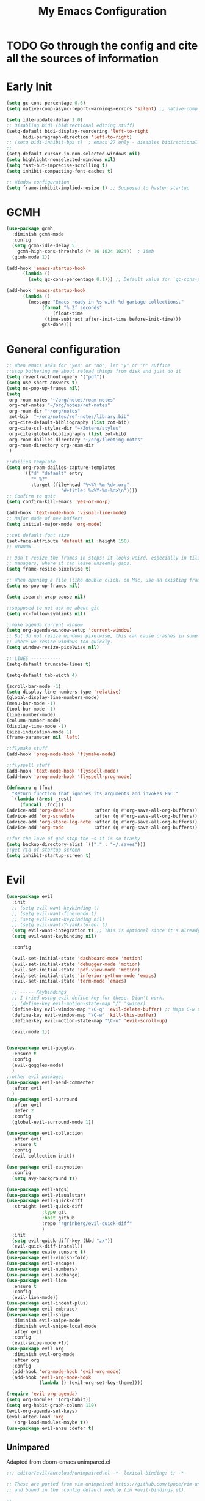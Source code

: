 #+TITLE: My Emacs Configuration
:PROPERTIES:
#+author: Abdelrahman Madkour
#+property: header-args:emacs-lisp :tangle yes :cache yes :results silent :comments link
#+property: header-args :tangle no :results silent
:END:
* TODO Go through the config and cite all the sources of information
* Early Init
#+begin_src emacs-lisp :tangle "./early-init.el"
  (setq gc-cons-percentage 0.6)
  (setq native-comp-async-report-warnings-errors 'silent) ;; native-comp warning (setq byte-compile-warnings '(not free-vars unresolved noruntime lexical make-local))

  (setq idle-update-delay 1.0)
  ;; Disabling bidi (bidirectional editing stuff)
  (setq-default bidi-display-reordering 'left-to-right
		bidi-paragraph-direction 'left-to-right)
  ;; (setq bidi-inhibit-bpa t)  ; emacs 27 only - disables bidirectional parenthesis
  ;;
  (setq-default cursor-in-non-selected-windows nil)
  (setq highlight-nonselected-windows nil)
  (setq fast-but-imprecise-scrolling t)
  (setq inhibit-compacting-font-caches t)

  ;; Window configuration
  (setq frame-inhibit-implied-resize t) ;; Supposed to hasten startup
#+end_src

* GCMH
#+begin_src emacs-lisp
  (use-package gcmh
    :diminish gcmh-mode
    :config
    (setq gcmh-idle-delay 5
	  gcmh-high-cons-threshold (* 16 1024 1024))  ; 16mb
    (gcmh-mode 1))

  (add-hook 'emacs-startup-hook
	    (lambda ()
	      (setq gc-cons-percentage 0.1))) ;; Default value for `gc-cons-percentage'

  (add-hook 'emacs-startup-hook
	    (lambda ()
	      (message "Emacs ready in %s with %d garbage collections."
		       (format "%.2f seconds"
			       (float-time
				(time-subtract after-init-time before-init-time)))
		       gcs-done)))
#+end_src

* General configuration
#+begin_src emacs-lisp
  ;; When emacs asks for "yes" or "no", let "y" or "n" suffice
  ;;stop bothering me about reload things from disk and just do it
  (setq revert-without-query '("pdf"))
  (setq use-short-answers t)
  (setq ns-pop-up-frames nil)
  (setq
   org-roam-notes "~/org/notes/roam-notes"
   org-ref-notes "~/org/notes/ref-notes"
   org-roam-dir "~/org/notes"
   zot-bib  "~/org/notes/ref-notes/library.bib"
   org-cite-default-bibliography (list zot-bib)
   org-cite-csl-styles-dir "~/Zotero/styles"
   org-cite-global-bibliography (list zot-bib)
   org-roam-dailies-directory "~/org/fleeting-notes"
   org-roam-directory org-roam-dir
   )

  ;;dailies template
  (setq org-roam-dailies-capture-templates
        '(("d" "default" entry
       	   "* %?"
       	   :target (file+head "%<%Y-%m-%d>.org"
       			      "#+title: %<%Y-%m-%d>\n"))))
  ;; Confirm to quit
  (setq confirm-kill-emacs 'yes-or-no-p)

  (add-hook 'text-mode-hook 'visual-line-mode)
  ;; Major mode of new buffers
  (setq initial-major-mode 'org-mode)

  ;;set default font size
  (set-face-attribute 'default nil :height 150)
  ;; WINDOW -----------

  ;; Don't resize the frames in steps; it looks weird, especially in tiling window
  ;; managers, where it can leave unseemly gaps.
  (setq frame-resize-pixelwise t)

  ;; When opening a file (like double click) on Mac, use an existing frame
  (setq ns-pop-up-frames nil)

  (setq isearch-wrap-pause nil)

  ;;supposed to not ask me about git
  (setq vc-follow-symlinks nil)

  ;;make agenda current window
  (setq org-agenda-window-setup 'current-window)
  ;; But do not resize windows pixelwise, this can cause crashes in some cases
  ;; where we resize windows too quickly.
  (setq window-resize-pixelwise nil)

  ;; LINES -----------
  (setq-default truncate-lines t)

  (setq-default tab-width 4)

  (scroll-bar-mode -1)
  (setq display-line-numbers-type 'relative)
  (global-display-line-numbers-mode)
  (menu-bar-mode -1)
  (tool-bar-mode -1)
  (line-number-mode)
  (column-number-mode)
  (display-time-mode -1)
  (size-indication-mode 1)
  (frame-parameter nil 'left)

  ;;flymake stuff
  (add-hook 'prog-mode-hook 'flymake-mode)

  ;;flyspell stuff
  (add-hook 'text-mode-hook 'flyspell-mode)
  (add-hook 'prog-mode-hook 'flyspell-prog-mode)

  (defmacro η (fnc)
    "Return function that ignores its arguments and invokes FNC."
    `(lambda (&rest _rest)
       (funcall ,fnc)))
  (advice-add 'org-deadline       :after (η #'org-save-all-org-buffers))
  (advice-add 'org-schedule       :after (η #'org-save-all-org-buffers))
  (advice-add 'org-store-log-note :after (η #'org-save-all-org-buffers))
  (advice-add 'org-todo           :after (η #'org-save-all-org-buffers))

  ;;for the love of god stop the ~s it is so trashy
  (setq backup-directory-alist `(("." . "~/.saves")))
  ;;get rid of startup screen
  (setq inhibit-startup-screen t)
#+end_src
* Evil
#+begin_src emacs-lisp
  (use-package evil
  	:init
  	;; (setq evil-want-keybinding t)
  	;; (setq evil-want-fine-undo t)
  	;; (setq evil-want-keybinding nil)
  	;; (setq evil-want-Y-yank-to-eol t)
  	(setq evil-want-integration t) ;; This is optional since it's already set to t by default.
  	(setq evil-want-keybinding nil)
  
  	:config

  	(evil-set-initial-state 'dashboard-mode 'motion)
  	(evil-set-initial-state 'debugger-mode 'motion)
  	(evil-set-initial-state 'pdf-view-mode 'motion)
  	(evil-set-initial-state 'inferior-python-mode 'emacs)
  	(evil-set-initial-state 'term-mode 'emacs)

  	;; ----- Keybindings
  	;; I tried using evil-define-key for these. Didn't work.
  	;; (define-key evil-motion-state-map "/" 'swiper)
  	(define-key evil-window-map "\C-q" 'evil-delete-buffer) ;; Maps C-w C-q to evil-delete-buffer (The first C-w puts you into evil-window-map)
  	(define-key evil-window-map "\C-w" 'kill-this-buffer)
  	(define-key evil-motion-state-map "\C-u" 'evil-scroll-up) 

  	(evil-mode 1))


  (use-package evil-goggles
  	:ensure t
  	:config
  	(evil-goggles-mode)
  	)
  ;;other evil packages
  (use-package evil-nerd-commenter
  	:after evil
  	)
  (use-package evil-surround
  	:after evil
  	:defer 2
  	:config
  	(global-evil-surround-mode 1))

  (use-package evil-collection
  	:after evil
  	:ensure t
  	:config
  	(evil-collection-init))

  (use-package evil-easymotion
  	:config
  	(setq avy-background t))

  (use-package evil-args)
  (use-package evil-visualstar)
  (use-package evil-quick-diff
  	:straight (evil-quick-diff
  			   :type git
  			   :host github
  			   :repo "rgrinberg/evil-quick-diff"
  			   )
  	:init
  	(setq evil-quick-diff-key (kbd "zx"))
  	(evil-quick-diff-install))
  (use-package exato :ensure t)
  (use-package evil-vimish-fold)
  (use-package evil-escape)
  (use-package evil-numbers)
  (use-package evil-exchange)
  (use-package evil-lion
  	:ensure t
  	:config
  	(evil-lion-mode))
  (use-package evil-indent-plus)
  (use-package evil-embrace)
  (use-package evil-snipe
  	:diminish evil-snipe-mode
  	:diminish evil-snipe-local-mode
  	:after evil
  	:config
  	(evil-snipe-mode +1))
  (use-package evil-org
  	:diminish evil-org-mode
  	:after org
  	:config
  	(add-hook 'org-mode-hook 'evil-org-mode)
  	(add-hook 'evil-org-mode-hook
  			  (lambda () (evil-org-set-key-theme))))

  (require 'evil-org-agenda)
  (setq org-modules '(org-habit))
  (setq org-habit-graph-column 110)
  (evil-org-agenda-set-keys)
  (eval-after-load 'org
  	'(org-load-modules-maybe t))
  (use-package evil-anzu :defer t)
#+end_src
** Unimpared
Adapted from doom-emacs unimpared.el
#+begin_src emacs-lisp
  ;;; editor/evil/autoload/unimpaired.el -*- lexical-binding: t; -*-

  ;; These are ported from vim-unimpaired https://github.com/tpope/vim-unimpaired
  ;; and bound in the :config default module (in +evil-bindings.el).

  ;;
  ;;; Next/Previous commands

  ;;;###autoload
  (defun +evil/next-beginning-of-method (count)
	"Jump to the beginning of the COUNT-th method/function after point."
	(interactive "p")
	(beginning-of-defun (- count)))

  ;;;###autoload
  (defun +evil/previous-beginning-of-method (count)
	"Jump to the beginning of the COUNT-th method/function before point."
	(interactive "p")
	(beginning-of-defun count))

  ;;;###autoload
  (defalias #'+evil/next-end-of-method #'end-of-defun
	"Jump to the end of the COUNT-th method/function after point.")

  ;;;###autoload
  (defun +evil/previous-end-of-method (count)
	"Jump to the end of the COUNT-th method/function before point."
	(interactive "p")
	(end-of-defun (- count)))

  ;;;###autoload
  (defun +evil/next-comment (count)
	"Jump to the beginning of the COUNT-th commented region after point."
	(interactive "p")
	(let ((orig-pt (point)))
	  (require 'newcomment)
	  (dotimes (_ (abs count))
		(cond ((> count 0)
			   (while (and (not (eobp)) (sp-point-in-comment))
				 (forward-line 1))
			   (unless (comment-search-forward (point-max) 'noerror)
				 (goto-char orig-pt)
				 (user-error "No comment after point")))
			  (t
			   (while (and (not (bobp)) (sp-point-in-comment))
				 (forward-line -1))
			   (unless (comment-search-backward nil 'noerror)
				 (goto-char orig-pt)
				 (user-error "No comment before point")))))))

  ;;;###autoload
  (defun +evil/previous-comment (count)
	"Jump to the beginning of the COUNT-th commented region before point."
	(interactive "p")
	(+evil/next-comment (- count)))

  ;;; ] SPC / [ SPC
  ;;;###autoload
  (defun +evil/insert-newline-below (count)
	"Insert COUNT blank line(s) below current line. Does not change modes."
	(interactive "p")
	(dotimes (_ count)
	  (save-excursion (evil-insert-newline-below))))

  ;;;###autoload
  (defun +evil/insert-newline-above (count)
	"Insert COUNT blank line(s) above current line. Does not change modes."
	(interactive "p")
	(dotimes (_ count)
	  (save-excursion (evil-insert-newline-above))))

  ;;; ]t / [t
  ;;;###autoload
  (defun +evil/next-frame (count)
	"Focus next frame."
	(interactive "p")
	(dotimes (_ (abs count))
	  (let ((frame (if (> count 0) (next-frame) (previous-frame))))
		(if (eq frame (selected-frame))
			(user-error "No other frame")
		  (select-frame-set-input-focus frame)))))

  ;;;###autoload
  (defun +evil/previous-frame (count)
	"Focus previous frame."
	(interactive "p")
	(+evil/next-frame (- count)))

  ;;; ]f / [f
  (defun +evil--next-file (n)
	(unless buffer-file-name
	  (user-error "Must be called from a file-visiting buffer"))
	(let* ((directory (file-name-directory buffer-file-name))
		   (filename (file-name-nondirectory buffer-file-name))
		   (files (cl-remove-if #'file-directory-p (doom-glob (file-name-directory buffer-file-name) "[!.]*")))
		   (index (cl-position filename files :test #'file-equal-p)))
	  (when (null index)
		(user-error "Couldn't find this file in current directory"))
	  (let ((index (+ index n)))
		(cond ((>= index (length files))
			   (user-error "No files after this one"))
			  ((< index 0)
			   (user-error "No files before this one"))
			  ((expand-file-name (nth index files) directory))))))

  ;;;###autoload
  (defun +evil/next-file (count)
	"Open file following this one, alphabetically, in the same directory."
	(interactive "p")
	(find-file (+evil--next-file count)))

  ;;;###autoload
  (defun +evil/previous-file (count)
	"Open file preceding this one, alphabetically, in the same directory."
	(interactive "p")
	(find-file (+evil--next-file (- count))))


  ;;
  ;;; Encoding/Decoding

  ;; NOTE For ]x / [x see :lang web
  ;; - `+web:encode-html-entities'
  ;; - `+web:decode-html-entities'

  (defun +evil--encode (beg end fn)
	(save-excursion
	  (goto-char beg)
	  (let* ((end (if (eq evil-this-type 'line) (1- end) end))
			 (text (buffer-substring-no-properties beg end)))
		(delete-region beg end)
		(insert (funcall fn text)))))

  ;;; ]u / [u
  ;;;###autoload (autoload '+evil:url-encode "editor/evil/autoload/unimpaired" nil t)
  (evil-define-operator +evil:url-encode (_count &optional beg end)
	"TODO"
	(interactive "<c><r>")
	(+evil--encode beg end #'url-encode-url))

  ;;;###autoload (autoload '+evil:url-decode "editor/evil/autoload/unimpaired" nil t)
  (evil-define-operator +evil:url-decode (_count &optional beg end)
	"TODO"
	(interactive "<c><r>")
	(+evil--encode beg end #'url-unhex-string))

  ;;; ]y / [y
  ;;;###autoload (autoload '+evil:c-string-encode "editor/evil/autoload/unimpaired" nil t)
  (evil-define-operator +evil:c-string-encode (_count &optional beg end)
	"TODO"
	(interactive "<c><r>")
	(+evil--encode
	 beg end
	 (lambda (text)
	   (replace-regexp-in-string "[\"\\]" (lambda (ch) (concat "\\" ch)) text))))

  ;;;###autoload (autoload '+evil:c-string-decode "editor/evil/autoload/unimpaired" nil t)
  (evil-define-operator +evil:c-string-decode (_count &optional beg end)
	"TODO"
	(interactive "<c><r>")
	(+evil--encode
	 beg end
	 (lambda (text)
	   (replace-regexp-in-string "\\\\[\"\\]" (lambda (str) (substring str 1)) text))))


  ;;
  ;;; Standalone

  ;;; gp
  ;;;###autoload
  (defun +evil/reselect-paste ()
	"Return to visual mode and reselect the last pasted region."
	(interactive)
	(cl-destructuring-bind (_ _ _ beg end &optional _)
		evil-last-paste
	  (evil-visual-make-selection
	   (save-excursion (goto-char beg) (point-marker))
	   end)))
#+end_src
** Textobjects
Adapted from doom emacs textobjects.el
#+begin_src emacs-lisp
  ;;;###autoload (autoload '+evil:whole-buffer-txtobj "editor/evil/autoload/textobjects" nil nil)
  (evil-define-text-object +evil:whole-buffer-txtobj (count &optional _beg _end type)
	"Text object to select the whole buffer."
	(evil-range (point-min) (point-max) type))

  ;;;###autoload (autoload '+evil:defun-txtobj "editor/evil/autoload/textobjects" nil nil)
  (evil-define-text-object +evil:defun-txtobj (count &optional _beg _end type)
	"Text object to select the top-level Lisp form or function definition at
  point."
	(cl-destructuring-bind (beg . end)
		(bounds-of-thing-at-point 'defun)
	  (evil-range beg end type)))

  ;;;###autoload (autoload '+evil:inner-url-txtobj "editor/evil/autoload/textobjects" nil nil)
  (evil-define-text-object +evil:inner-url-txtobj (count &optional _beg _end type)
	"Text object to select the inner url at point.
  This excludes the protocol and querystring."
	(cl-destructuring-bind (beg . end)
		(bounds-of-thing-at-point 'url)
	  (evil-range
	   (save-excursion
		 (goto-char beg)
		 (re-search-forward "://" end t))
	   (save-excursion
		 (goto-char end)
		 (- (if-let (pos (re-search-backward "[?#]" beg t))
				pos
			  end)
			(if (evil-visual-state-p)
				1
			  0)))
	   type)))

  ;;;###autoload (autoload '+evil:outer-url-txtobj "editor/evil/autoload/textobjects" nil nil)
  (evil-define-text-object +evil:outer-url-txtobj (count &optional _beg _end type)
	"Text object to select the whole url at point."
	(cl-destructuring-bind (beg . end)
		(bounds-of-thing-at-point 'url)
	  (evil-range
	   beg (- end (if (evil-visual-state-p) 1 0))
	   type)))

  ;;;###autoload (autoload '+evil:inner-any-quote "editor/evil/autoload/textobjects" nil nil)
  (evil-define-text-object +evil:inner-any-quote (count &optional beg end type)
	"Select the closest inner quote."
	(require 'evil-textobj-anyblock)
	(let ((evil-textobj-anyblock-blocks
		   '(("'" . "'")
			 ("\"" . "\"")
			 ("`" . "`")
			 ("‘" . "’")
			 ("“" . "”"))))
	  (evil-textobj-anyblock--make-textobj beg end type count nil)))

  ;;;###autoload (autoload '+evil:outer-any-quote "editor/evil/autoload/textobjects" nil nil)
  (evil-define-text-object +evil:outer-any-quote (count &optional beg end type)
	"Select the closest outer quote."
	(require 'evil-textobj-anyblock)
	(let ((evil-textobj-anyblock-blocks
		   '(("'" . "'")
			 ("\"" . "\"")
			 ("`" . "`")
			 ("‘" . "’")
			 ("“" . "”"))))
	  (evil-textobj-anyblock--make-textobj beg end type count t)))
#+end_src
** Evil-replace-with-register
#+begin_src emacs-lisp
  (use-package evil-replace-with-register
  :config
  (require 'evil-replace-with-register)
  (evil-replace-with-register-install)
  )
#+end_src
* General 
#+begin_src emacs-lisp
  (use-package general
  	:ensure t
  	:init
  	;; Create variables for leader keys for different states & uses
  	(defvar general-leader "SPC"
  	"Leader key for Evil")
  	(defvar general-leader-alt "C-SPC"
  	"Leader key for Emacs and Evil Insert states")
  	(defvar general-localleader ","
  	"Local leader key for major-mode specific commands")
  	(defvar general-localleader-alt "C-SPC ,"
  	"Local leader key for major-mode specific commands for Emacs and Evil Insert states.") 
  )

#+end_src

* Vterm
#+begin_src emacs-lisp
  (use-package vterm
	:ensure t
	:config
	(push '("find-file-other-window" find-file-other-window) vterm-eval-cmds))
  (add-hook 'vterm-mode-hook (lambda()
							   (goto-address-mode 1)))
#+end_src
* Undo-tree
#+begin_src emacs-lisp
  (use-package undo-tree)
  (global-undo-tree-mode)
  (evil-set-undo-system 'undo-tree)
  (add-to-list 'undo-tree-history-directory-alist '("." . "~/.undo-tree"))
#+end_src
* Recent
#+begin_src emacs-lisp
  (use-package recentf
	:ensure nil
	:config
	(setq ;;recentf-auto-cleanup 'never
	 ;; recentf-max-menu-items 0
	 recentf-max-saved-items 200)
	;; Show home folder path as a ~
	(setq recentf-filename-handlers  
		  (append '(abbreviate-file-name) recentf-filename-handlers))
	(recentf-mode))
#+end_src
* Uniquify
#+begin_src emacs-lisp
  (require 'uniquify)
  (setq uniquify-buffer-name-style 'forward)
#+end_src
* Which key
#+begin_src emacs-lisp
  (use-package which-key
	:diminish which-key-mode
	:init
	(which-key-mode)
	(which-key-setup-minibuffer)
	:config
	(setq which-key-idle-delay 0.3)
	(setq which-key-prefix-prefix "◉ ")
	(setq which-key-sort-order 'which-key-key-order-alpha
		  which-key-min-display-lines 6
		  which-key-max-display-columns nil))
#+end_src
* All the icons
#+begin_src emacs-lisp
(use-package all-the-icons
  :if (display-graphic-p))
(use-package all-the-icons-completion
  :config
  (all-the-icons-completion-mode)
  (add-hook 'marginalia-mode-hook #'all-the-icons-completion-marginalia-setup))
#+end_src
* Hydra
#+begin_src emacs-lisp
  (use-package hydra
	:defer t)
#+end_src
* Company
#+begin_src emacs-lisp
  (use-package company
	:diminish company-mode
	:general
	(general-define-key :keymaps 'company-active-map
						"C-j" 'company-select-next
						"C-k" 'company-select-previous)
	:init
	;; These configurations come from Doom Emacs:
	(add-hook 'after-init-hook 'global-company-mode)
	(setq company-minimum-prefix-length 2
		  company-tooltip-limit 14
		  company-tooltip-align-annotations t
		  company-require-match 'never
		  company-global-modes '(not erc-mode message-mode help-mode gud-mode)
		  company-frontends
		  '(company-pseudo-tooltip-frontend  ; always show candidates in overlay tooltip
			company-echo-metadata-frontend)  ; show selected candidate docs in echo area
		  company-auto-complete nil
		  company-auto-complete-chars nil
		  company-dabbrev-other-buffers nil
		  company-dabbrev-ignore-case nil
		  company-dabbrev-downcase nil)

	:config
	(setq company-idle-delay 0.01)
	(add-to-list 'company-backends 'company-ispell)
	(add-to-list 'company-backends 'company-math-symbols-unicode)
	:custom-face
	(company-tooltip ((t (:family "Roboto Mono")))))
#+end_src
* Dired stuff
** diredfl
front lock rules for colorful dired
#+begin_src emacs-lisp
  (use-package diredfl
    :hook (dired-mode . diredfl-mode)
    )
#+end_src
** dired-git-info
Simple package for showing git info
#+begin_src emacs-lisp
  (use-package dired-git-info
    :config
    (add-hook 'dired-after-readin-hook 'dired-git-info-auto-enable)
    )
#+end_src
** Dired rsync
#+begin_src emacs-lisp
(use-package dired-rsync
  :bind (:map dired-mode-map
              ("C-c C-r" . dired-rsync)))
#+end_src

#+begin_src emacs-lisp
(use-package dired-rsync-transient
  :bind (:map dired-mode-map
              ("C-c C-x" . dired-rsync-transient)))
#+end_src
** Nerd icons dired
Nerd icons for dired
#+begin_src emacs-lisp
(use-package nerd-icons-dired
  :hook
  (dired-mode . nerd-icons-dired-mode))
#+end_src
** Fd for dired
Fd support for dired
#+begin_src emacs-lisp
  (use-package fd-dired
    :config
    (global-set-key [remap find-dired] #'fd-dired)
    )
#+end_src
** Ranger
#+begin_src emacs-lisp
  (use-package ranger
    :config
    (ranger-override-dired-mode t)
    )
#+end_src
* Super-save
#+begin_src emacs-lisp
  (use-package super-save
	:diminish super-save-mode
	:defer 2
	:config
	(setq super-save-auto-save-when-idle t
		  super-save-idle-duration 5 ;; after 5 seconds of not typing autosave
		  super-save-triggers ;; Functions after which buffers are saved (switching window, for example)
		  '(evil-window-next evil-window-prev balance-windows other-window)
		  super-save-max-buffer-size 10000000)
	(super-save-mode +1))
#+end_src
* Saveplace
#+begin_src emacs-lisp
  (use-package saveplace
	:init (setq save-place-limit 100)
	:config (save-place-mode))
#+end_src
* Yasnippet
** Doom emacs file templates
#+begin_src emacs-lisp
  ;;; editor/file-templates/autoload.el -*- lexical-binding: t; -*-
  (defun +file-templates--set (pred plist)
	(if (null (car-safe plist))
		(setq +file-templates-alist
			  (delq (assoc pred +file-templates-alist)
					+file-templates-alist))
	  (push `(,pred ,@plist) +file-templates-alist)))

  ;;;###autodef
  (defun set-file-template (pred &rest plist)
	"Register a file template.

  PRED can either be a regexp string or a major mode symbol. PLIST may contain
  these properties:

	:when FUNCTION
	  Provides a secondary predicate. This function takes no arguments and is
	  executed from within the target buffer. If it returns nil, this rule will be
	  skipped over.
	:trigger STRING|FUNCTION
	  If a string, this is the yasnippet trigger keyword used to trigger the
		target snippet.
	  If a function, this function will be run in the context of the buffer to
		insert a file template into. It is given no arguments and must insert text
		into the current buffer manually.
	  If omitted, `+file-templates-default-trigger' is used.
	:mode SYMBOL
	  What mode to get the yasnippet snippet from. If omitted, either PRED (if
	  it's a major-mode symbol) or the mode of the buffer is used.
	:project BOOL
	  If non-nil, ignore this template if this buffer isn't in a project.
	:ignore BOOL
	  If non-nil, don't expand any template for this file and don't test any other
	  file template rule against this buffer.

  \(fn PRED &key WHEN TRIGGER MODE PROJECT IGNORE)"
	(declare (indent defun))
	(defer-until! (boundp '+file-templates-alist)
	  (+file-templates--set pred plist)))

  ;;;###autodef
  (defun set-file-templates (&rest templates)
	"Like `set-file-template!', but can register multiple file templates at once.

  \(fn &rest (PRED &key WHEN TRIGGER MODE PROJECT IGNORE))"
	(defer-until! (boundp '+file-templates-alist)
	  (dolist (template templates)
		(+file-templates--set (car template) (cdr template)))))


  ;;
  ;;; Library

  ;;;###autoload
  (cl-defun +file-templates--expand (pred &key project mode trigger ignore _when)
	"Auto insert a yasnippet snippet into current file and enter insert mode (if
  evil is loaded and enabled)."
	(when (and pred (not ignore))
	  (when (if project (doom-project-p) t)
		(unless mode
		  (setq mode
				(if (and (symbolp pred) (not (booleanp pred)))
					pred
				  major-mode)))
		(unless mode
		  (user-error "Couldn't determine mode for %s file template" pred))
		(unless trigger
		  (setq trigger +file-templates-default-trigger))
		(if (functionp trigger)
			(funcall trigger)
		  (require 'yasnippet)
		  (unless yas-minor-mode
			(yas-minor-mode-on))
		  (when (and yas-minor-mode
					 (when-let
						 (template (cl-find trigger (yas--all-templates (yas--get-snippet-tables mode))
											:key #'yas--template-key :test #'equal))
					   (yas-expand-snippet (yas--template-content template)))
					 (and (featurep 'evil) evil-local-mode)
					 (and yas--active-field-overlay
						  (overlay-buffer yas--active-field-overlay)
						  (overlay-get yas--active-field-overlay 'yas--field)))
			(evil-initialize-state 'insert))))))

  ;;;###autoload
  (defun +file-templates-get-short-path ()
	"Fetches a short file path for the header in Doom module templates."
	(let ((path (file-truename (or buffer-file-name default-directory))))
	  (save-match-data
		(cond ((string-match "/modules/\\(.+\\)$" path)
			   (match-string 1 path))
			  ((file-in-directory-p path doom-emacs-dir)
			   (file-relative-name path doom-emacs-dir))
			  ((file-in-directory-p path doom-user-dir)
			   (file-relative-name path doom-user-dir))
			  ((abbreviate-file-name path))))))

  ;;;###autoload
  (defun +file-templates-module-for-path (&optional path)
	"Generate a title for a doom module's readme at PATH."
	(let ((m (doom-module-from-path (or path (buffer-file-name)))))
	  (if (eq (cdr m) 'README.org)
		  (symbol-name (car m))
		(format "%s %s" (car m) (cdr m)))))


  ;;
  ;;; Commands

  ;;;###autoload
  (defun +file-templates/insert-license ()
	"Insert a license file template into the current file."
	(interactive)
	(require 'yasnippet)
	(unless (gethash 'text-mode yas--tables)
	  (yas-reload-all t))
	(let ((templates
		   (let (yas-choose-tables-first ; avoid prompts
				 yas-choose-keys-first)
			 (cl-loop for tpl in (yas--all-templates (yas--get-snippet-tables 'text-mode))
					  for uuid = (yas--template-uuid tpl)
					  if (string-prefix-p "__license-" uuid)
					  collect (cons (string-remove-prefix "__license-" uuid) tpl)))))
	  (when-let (uuid (yas-choose-value (mapcar #'car templates)))
		(yas-expand-snippet (cdr (assoc uuid templates))))))

  ;;;###autoload
  (defun +file-templates/debug ()
	"Tests the current buffer and outputs the file template rule most appropriate
  for it. This is used for testing."
	(interactive)
	(cl-destructuring-bind (pred &rest plist &key trigger mode &allow-other-keys)
		(or (cl-find-if #'+file-template-p +file-templates-alist)
			(user-error "Found no file template for this file"))
	  (if (or (functionp trigger)
			  (cl-find trigger
					   (yas--all-templates
						(yas--get-snippet-tables
						 mode))
					   :key #'yas--template-key :test #'equal))
		  (message "Found %s" (cons pred plist))
		(message "Found rule, but can't find associated snippet: %s" (cons pred plist)))))
;;; editor/file-templates/config.el -*- lexical-binding: t; -*-

(defvar +file-templates-dir
  (expand-file-name "templates/" (file-name-directory (or load-file-name (buffer-file-name))))
  "The path to a directory of yasnippet folders to use for file templates.")

(defvar +file-templates-default-trigger "__"
  "The default yasnippet trigger key (a string) for file template rules that
don't have a :trigger property in `+file-templates-alist'.")

(defvar +file-templates-inhibit nil
  "If non-nil, inhibit file template expansion.")

(defvar +file-templates-alist
  '(;; General
    (gitignore-mode)
    (dockerfile-mode)
    ("/docker-compose\\.yml$" :mode yaml-mode)
    ("/Makefile$"             :mode makefile-gmake-mode)
    ;; elisp
    ("/\\.dir-locals\\.el$")
    ("/\\.doomrc$"
     :trigger "__doomrc"
     :mode emacs-lisp-mode)
    ("/packages\\.el$" :when +file-templates-in-emacs-dirs-p
     :trigger "__doom-packages"
     :mode emacs-lisp-mode)
    ("/doctor\\.el$" :when +file-templates-in-emacs-dirs-p
     :trigger "__doom-doctor"
     :mode emacs-lisp-mode)
    ("/test/.+\\.el$" :when +file-templates-in-emacs-dirs-p
     :trigger "__doom-test"
     :mode emacs-lisp-mode)
    ("\\.el$" :when +file-templates-in-emacs-dirs-p
     :trigger "__doom-module"
     :mode emacs-lisp-mode)
    ("-test\\.el$" :mode emacs-ert-mode)
    (emacs-lisp-mode :trigger "__package")
    (snippet-mode)
    ;; C/C++
    ("/main\\.c\\(?:c\\|pp\\)$"   :trigger "__main.cpp"    :mode c++-mode)
    ("/win32_\\.c\\(?:c\\|pp\\)$" :trigger "__winmain.cpp" :mode c++-mode)
    ("\\.c\\(?:c\\|pp\\)$"        :trigger "__cpp" :mode c++-mode)
    ("\\.h\\(?:h\\|pp\\|xx\\)$"   :trigger "__hpp" :mode c++-mode)
    ("\\.h$" :trigger "__h" :mode c-mode)
    (c-mode  :trigger "__c")
    ;; direnv
    ("/\\.envrc$" :trigger "__envrc" :mode direnv-envrc-mode)
    ;; go
    ("/main\\.go$" :trigger "__main.go" :mode go-mode :project t)
    (go-mode :trigger "__.go")
    ;; web-mode
    ("/normalize\\.scss$" :trigger "__normalize.scss" :mode scss-mode)
    ("/master\\.scss$" :trigger "__master.scss" :mode scss-mode)
    ("\\.html$" :trigger "__.html" :mode web-mode)
    (scss-mode)
    ;; java
    ("/main\\.java$" :trigger "__main" :mode java-mode)
    ("/build\\.gradle$" :trigger "__build.gradle" :mode android-mode)
    ("/src/.+\\.java$" :mode java-mode)
    ;; javascript
    ("/package\\.json$"        :trigger "__package.json" :mode json-mode)
    ("/bower\\.json$"          :trigger "__bower.json" :mode json-mode)
    ("/gulpfile\\.js$"         :trigger "__gulpfile.js" :mode js-mode)
    ("/webpack\\.config\\.js$" :trigger "__webpack.config.js" :mode js-mode)
    ;; Lua
    ("/main\\.lua$" :trigger "__main.lua" :mode love-mode)
    ("/conf\\.lua$" :trigger "__conf.lua" :mode love-mode)
    ;; Markdown
    (markdown-mode)
    ;; Markdown
    (nxml-mode)
    ;; Nix
    ("/shell\\.nix$" :trigger "__shell.nix")
    (nix-mode)
    ;; Org
    (org-journal-mode :ignore t)
    (org-mode)
    ;; PHP
    ("\\.class\\.php$" :trigger "__.class.php" :mode php-mode)
    (php-mode)
    ;; Python
    ;; TODO ("tests?/test_.+\\.py$" :trigger "__" :mode nose-mode)
    ;; TODO ("/setup\\.py$" :trigger "__setup.py" :mode python-mode)
    (python-mode)
    ;; Ruby
    ("/lib/.+\\.rb$"      :trigger "__module"   :mode ruby-mode :project t)
    ("/spec_helper\\.rb$" :trigger "__helper"   :mode rspec-mode :project t)
    ("_spec\\.rb$"                              :mode rspec-mode :project t)
    ("/\\.rspec$"         :trigger "__.rspec"   :mode rspec-mode :project t)
    ("\\.gemspec$"        :trigger "__.gemspec" :mode ruby-mode :project t)
    ("/Gemfile$"          :trigger "__Gemfile"  :mode ruby-mode :project t)
    ("/Rakefile$"         :trigger "__Rakefile" :mode ruby-mode :project t)
    (ruby-mode)
    ;; Rust
    ("/Cargo\\.toml$" :trigger "__Cargo.toml" :mode rust-mode)
    ("/main\\.rs$" :trigger "__main.rs" :mode rust-mode)
    ;; Slim
    ("/\\(?:index\\|main\\)\\.slim$" :mode slim-mode)
    ;; Shell scripts
    ("\\.zunit$" :trigger "__zunit" :mode sh-mode)
    (fish-mode)
    (sh-mode)
    ;; Solidity
    (solidity-mode :trigger "__sol"))
  "An alist of file template rules. The CAR of each rule is either a major mode
symbol or regexp string. The CDR is a plist. See `set-file-template!' for more
information.")


;;
;;; Library

(defun +file-templates-in-emacs-dirs-p (file)
  "Returns t if FILE is in Doom or your private directory."
  (or (file-in-directory-p file doom-user-dir)
      (file-in-directory-p file doom-emacs-dir)))

(defun +file-template-p (rule)
  "Return t if RULE applies to the current buffer."
  (let ((pred (car rule))
        (plist (cdr rule)))
    (and (or (and (symbolp pred)
                  (eq major-mode pred))
             (and (stringp pred)
                  (stringp buffer-file-name)
                  (string-match-p pred buffer-file-name)))
         (or (not (plist-member plist :when))
             (funcall (plist-get plist :when)
                      buffer-file-name))
         rule)))

(defun +file-templates-check-h ()
  "Check if the current buffer is a candidate for file template expansion. It
must be non-read-only, empty, and there must be a rule in
`+file-templates-alist' that applies to it."
  (and (not +file-templates-inhibit)
       buffer-file-name        ; this buffer represents a file and
       (not buffer-read-only)  ; ...isn't read-only
       (bobp) (eobp)           ; ...is empty
       (not (member (substring (buffer-name) 0 1) '("*" " ")))  ; ...isn't a "special" buffer
       (not (bound-and-true-p org-capture-current-plist))  ; ...isn't an org-capture buffer
       (not (file-exists-p buffer-file-name))  ; ...is a new file
       (not (buffer-modified-p))    ; ...hasn't been modified
       (null (buffer-base-buffer))  ; ...isn't an indirect clone
       (when-let (rule (cl-find-if #'+file-template-p +file-templates-alist))
         (apply #'+file-templates--expand rule))))


#+end_src
** Regular Yasnippet
#+begin_src emacs-lisp
  (use-package yasnippet
	:diminish yas-minor-mode
	:defer 5
	:config
	;; (setq yas-snippet-dirs (list (expand-file-name "snippets" jib/emacs-stuff)))
	(yas-global-mode 1)
	(add-to-list 'yas-snippet-dirs '+file-templates-dir 'append #'eq)
	(setq yas-prompt-functions (delq #'yas-dropdown-prompt yas-prompt-functions)
		  yas-snippet-dirs '(+file-templates-dir))
	;; Ensure file templates in `+file-templates-dir' are visible
	(yas-reload-all)) ;; or M-x yas-reload-all if you've started YASnippet already.
  (require 'warnings)
  (add-to-list 'warning-suppress-types '(yasnippet backquote-change)) 
  (use-package yasnippet-snippets)
#+end_src
* mixed-pitch 
#+begin_src emacs-lisp
  (use-package mixed-pitch
	:defer t
	:config
	(setq mixed-pitch-set-height nil)
	(dolist (face '(org-date org-priority org-tag org-special-keyword)) ;; Some extra faces I like to be fixed-pitch
	  (add-to-list 'mixed-pitch-fixed-pitch-faces face)))
#+end_src
* Hide-mode-line
#+begin_src emacs-lisp
  (use-package hide-mode-line
	:commands (hide-mode-line-mode))
#+end_src
* Doom modeline
#+begin_src emacs-lisp
  (use-package doom-modeline
	:config
	(doom-modeline-mode)
	(setq doom-modeline-buffer-file-name-style 'auto ;; Just show file name (no path)
		  doom-modeline-enable-word-count t
		  doom-modeline-buffer-encoding nil
		  doom-modeline-icon t ;; Enable/disable all icons
		  doom-modeline-modal-icon t ;; Icon for Evil mode
		  doom-modeline-major-mode-icon t
		  doom-modeline-major-mode-color-icon t
		  doom-modeline-bar-width 3))
#+end_src
* Vetico
#+begin_src emacs-lisp
  ;; Enable vertico
  (use-package vertico
	:init
	(vertico-mode)

	;; Different scroll margin
	;; (setq vertico-scroll-margin 0)

	;; Show more candidates
	;; (setq vertico-count 20)

	;; Grow and shrink the Vertico minibuffer
	;; (setq vertico-resize t)

	;; Optionally enable cycling for `vertico-next' and `vertico-previous'.
	;; (setq vertico-cycle t)
	)
  ;; Persist history over Emacs restarts. Vertico sorts by history position.
  (use-package savehist
	:init
	(savehist-mode))

  ;; A few more useful configurations...
  (use-package emacs
	:init
	;; Add prompt indicator to `completing-read-multiple'.
	;; We display [CRM<separator>], e.g., [CRM,] if the separator is a comma.
	(defun crm-indicator (args)
	  (cons (format "[CRM%s] %s"
					(replace-regexp-in-string
					 "\\`\\[.*?]\\*\\|\\[.*?]\\*\\'" ""
					 crm-separator)
					(car args))
			(cdr args)))
	(advice-add #'completing-read-multiple :filter-args #'crm-indicator)

	;; Do not allow the cursor in the minibuffer prompt
	(setq minibuffer-prompt-properties
		  '(read-only t cursor-intangible t face minibuffer-prompt))
	(add-hook 'minibuffer-setup-hook #'cursor-intangible-mode)

	;; Emacs 28: Hide commands in M-x which do not work in the current mode.
	;; Vertico commands are hidden in normal buffers.
	;; (setq read-extended-command-predicate
	;;       #'command-completion-default-include-p)

	;; Enable recursive minibuffers
	(setq enable-recursive-minibuffers t))
#+end_src
* Marginalia
#+begin_src emacs-lisp
  (use-package marginalia
	:ensure t
	:config
	(marginalia-mode))
#+end_src
* Dash Docs
#+begin_src emacs-lisp
  (use-package dash-docs
	:config
	(setq dash-docs-docsets-path "~/.docsets")
	(setq installed-langs (dash-docs-installed-docsets))
	;;figure out to convert spaces into underscores when installing the docs
	(setq docset-langs '("Rust" "Emacs_Lisp" "JavaScript" "C" "Bash" "Vim" "SQLite" "PostgreSQL" "LaTeX" "Docker" "C++" "HTML" "SVG" "CSS"  "Haskell"))
	(dolist (lang docset-langs)
	  (when (null (member lang installed-langs))
		(dash-docs-install-docset lang))))
#+end_src
* Consult
#+begin_src emacs-lisp
  ;; Example configuration for Consult
  (use-package consult
	;; Replace bindings. Lazily loaded due by `use-package'.
	:bind (;; C-c bindings (mode-specific-map)
		   ("C-c h" . consult-history)
		   ("C-c m" . consult-mode-command)
		   ("C-c k" . consult-kmacro)
		   ;; C-x bindings (ctl-x-map)
		   ("C-x M-:" . consult-complex-command)     ;; orig. repeat-complex-command
		   ("C-x b" . consult-buffer)                ;; orig. switch-to-buffer
		   ("C-x 4 b" . consult-buffer-other-window) ;; orig. switch-to-buffer-other-window
		   ("C-x 5 b" . consult-buffer-other-frame)  ;; orig. switch-to-buffer-other-frame
		   ("C-x r b" . consult-bookmark)            ;; orig. bookmark-jump
		   ("C-x p b" . consult-project-buffer)      ;; orig. project-switch-to-buffer
		   ;; Custom M-# bindings for fast register access
		   ("M-#" . consult-register-load)
		   ("M-'" . consult-register-store)          ;; orig. abbrev-prefix-mark (unrelated)
		   ("C-M-#" . consult-register)
		   ;; Other custom bindings
		   ("M-y" . consult-yank-pop)                ;; orig. yank-pop
		   ("<help> a" . consult-apropos)            ;; orig. apropos-command
		   ;; M-g bindings (goto-map)
		   ("M-g e" . consult-compile-error)
		   ("M-g f" . consult-flymake)               ;; Alternative: consult-flycheck
		   ("M-g g" . consult-goto-line)             ;; orig. goto-line
		   ("M-g M-g" . consult-goto-line)           ;; orig. goto-line
		   ("M-g o" . consult-outline)               ;; Alternative: consult-org-heading
		   ("M-g m" . consult-mark)
		   ("M-g k" . consult-global-mark)
		   ("M-g i" . consult-imenu)
		   ("M-g I" . consult-imenu-multi)
		   ;; M-s bindings (search-map)
		   ("M-s d" . consult-find)
		   ("M-s D" . consult-locate)
		   ("M-s g" . consult-grep)
		   ("M-s G" . consult-git-grep)
		   ("M-s r" . consult-ripgrep)
		   ("M-s l" . consult-line)
		   ("M-s L" . consult-line-multi)
		   ("M-s m" . consult-multi-occur)
		   ("M-s k" . consult-keep-lines)
		   ("M-s u" . consult-focus-lines)
  

		   ;; Isearch integration
		   ("M-s e" . consult-isearch-history)
		   :map isearch-mode-map
		   ("M-e" . consult-isearch-history)         ;; orig. isearch-edit-string
		   ("M-s e" . consult-isearch-history)       ;; orig. isearch-edit-string
		   ("M-s l" . consult-line)                  ;; needed by consult-line to detect isearch
		   ("M-s L" . consult-line-multi)            ;; needed by consult-line to detect isearch
		   ;; Minibuffer history
		   :map minibuffer-local-map
		   ("M-s" . consult-history)                 ;; orig. next-matching-history-element
		   ("M-r" . consult-history))                ;; orig. previous-matching-history-element

	;; Enable automatic preview at point in the *Completions* buffer. This is
	;; relevant when you use the default completion UI.
	:hook (completion-list-mode . consult-preview-at-point-mode)

	;; The :init configuration is always executed (Not lazy)
	:init

	;; Optionally configure the register formatting. This improves the register
	;; preview for `consult-register', `consult-register-load',
	;; `consult-register-store' and the Emacs built-ins.
	(setq register-preview-delay 0.5
		  register-preview-function #'consult-register-format)

	;; Optionally tweak the register preview window.
	;; This adds thin lines, sorting and hides the mode line of the window.
	(advice-add #'register-preview :override #'consult-register-window)

	;; Use Consult to select xref locations with preview
	(setq xref-show-xrefs-function #'consult-xref
		  xref-show-definitions-function #'consult-xref)

	;; Configure other variables and modes in the :config section,
	;; after lazily loading the package.
	:config

	;; Optionally configure preview. The default value
	;; is 'any, such that any key triggers the preview.
	;; (setq consult-preview-key 'any)
	;; (setq consult-preview-key (kbd "M-."))
	;; (setq consult-preview-key (list (kbd "<S-down>") (kbd "<S-up>")))
	;; For some commands and buffer sources it is useful to configure the
	;; :preview-key on a per-command basis using the `consult-customize' macro.
	;; (consult-customize
	;;  consult-theme
	;;  :preview-key '(:debounce 0.2 any)
	;;  consult-ripgrep consult-git-grep consult-grep
	;;  consult-bookmark consult-recent-file consult-xref
	;;  consult--source-bookmark consult--source-recent-file
	;;  ponsult--source-project-recent-file
	;;  :preview-key (kbd "M-."))

	;; Optionally configure the narrowing key.
	;; Both < and C-+ work reasonably well.
	(setq consult-narrow-key "<") ;; (kbd "C-+")

	;; Optionally make narrowing help available in the minibuffer.
	;; You may want to use `embark-prefix-help-command' or which-key instead.
	;; (define-key consult-narrow-map (vconcat consult-narrow-key "?") #'consult-narrow-help)

	;; By default `consult-project-function' uses `project-root' from project.el.
	;; Optionally configure a different project root function.
	;; There are multiple reasonable alternatives to chose from.
	;;;; 1. project.el (the default)
	;; (setq consult-project-function #'consult--default-project--function)
	;;;; 2. projectile.el (projectile-project-root)
	;; (autoload 'projectile-project-root "projectile")
	;; (setq consult-project-function (lambda (_) (projectile-project-root)))
	;;;; 3. vc.el (vc-root-dir)
	;; (setq consult-project-function (lambda (_) (vc-root-dir)))
	;;;; 4. locate-dominating-file
	;; (setq consult-project-function (lambda (_) (locate-dominating-file "." ".git")))
	)
#+end_src
* Consult Flycheck
#+begin_src emacs-lisp
  (use-package consult-flycheck)
#+end_src
* Consult-dash
#+begin_src emacs-lisp
(use-package consult-dash
  :config
  (setq counsel-dash-docsets-path "~/.docset")
  (setq counsel-dash-docsets-url "https://raw.github.com/Kapeli/feeds/master")
  (setq counsel-dash-min-length 3)
  (setq counsel-dash-candidate-format "%d %n (%t)")
  (setq counsel-dash-enable-debugging nil)
  (setq counsel-dash-browser-func 'browse-url)
  (setq counsel-dash-ignored-docsets nil)
  (consult-customize consult-dash :initial (thing-at-point 'symbol)))
#+end_src
* Embark
#+begin_src emacs-lisp
  (use-package embark
	:ensure t

	:bind
	(("C-." . embark-act)         ;; pick some comfortable binding
	 ("C-;" . embark-dwim)        ;; good alternative: M-.
	 ("C-h B" . embark-bindings)) ;; alternative for `describe-bindings'

	:init

	;; Optionally replace the key help with a completing-read interface
	(setq prefix-help-command #'embark-prefix-help-command)

	:config

	;; Hide the mode line of the Embark live/completions buffers
	(add-to-list 'display-buffer-alist
				 '("\\`\\*Embark Collect \\(Live\\|Completions\\)\\*"
				   nil
				   (window-parameters (mode-line-format . none)))))

										  ;
#+end_src
* Embark-consult
#+begin_src emacs-lisp
  ;; Consult users will also want the embark-consult package.
  (use-package embark-consult
	:ensure t
	:after (embark consult)
	:demand t ; only necessary if you have the hook below
	;; if you want to have consult previews as you move around an
	;; auto-updating embark collect buffer
	:hook
	(embark-collect-mode . consult-preview-at-point-mode))
#+end_src
* Orderless
#+begin_src emacs-lisp
  ;; Optionally use the `orderless' completion style.
  (use-package orderless
	:init
	;; Configure a custom style dispatcher (see the Consult wiki)
	;; (setq orderless-style-dispatchers '(+orderless-dispatch)
	;;       orderless-component-separator #'orderless-escapable-split-on-space)
	(setq completion-styles '(orderless basic)
		  completion-category-defaults nil
		  completion-category-overrides '((file (styles partial-completion)))))
#+end_src
* Smart-parens
#+begin_src emacs-lisp
  (use-package smartparens
	:diminish smartparens-mode
	:defer 1
	:config
	;; Load default smartparens rules for various languages
	(require 'smartparens-config)
	(setq sp-max-prefix-length 25)
	(setq sp-max-pair-length 4)
	(setq sp-highlight-pair-overlay nil
		  sp-highlight-wrap-overlay nil
		  sp-highlight-wrap-tag-overlay nil)

	(with-eval-after-load 'evil
	  (setq sp-show-pair-from-inside t)
	  (setq sp-cancel-autoskip-on-backward-movement nil)
	  (setq sp-pair-overlay-keymap (make-sparse-keymap)))

	(let ((unless-list '(sp-point-before-word-p
						 sp-point-after-word-p
						 sp-point-before-same-p)))
	  (sp-pair "'"  nil :unless unless-list)
	  (sp-pair "\"" nil :unless unless-list))

	;; In lisps ( should open a new form if before another parenthesis
	(sp-local-pair sp-lisp-modes "(" ")" :unless '(:rem sp-point-before-same-p))

	;; Don't do square-bracket space-expansion where it doesn't make sense to
	(sp-local-pair '(emacs-lisp-mode org-mode markdown-mode gfm-mode)
				   "[" nil :post-handlers '(:rem ("| " "SPC")))


	(dolist (brace '("(" "{" "["))
	  (sp-pair brace nil
			   :post-handlers '(("||\n[i]" "RET") ("| " "SPC"))
			   ;; Don't autopair opening braces if before a word character or
			   ;; other opening brace. The rationale: it interferes with manual
			   ;; balancing of braces, and is odd form to have s-exps with no
			   ;; whitespace in between, e.g. ()()(). Insert whitespace if
			   ;; genuinely want to start a new form in the middle of a word.
			   :unless '(sp-point-before-word-p sp-point-before-same-p)))
	(smartparens-global-mode t))
#+end_src
* Projectile
#+begin_src emacs-lisp
  (use-package projectile
  :ensure t  ; I have `use-package-always-ensure'
  :defer t   ; I have `use-package-always-defer'
  :hook
  (after-init . projectile-global-mode)
  :init
  (setq-default
   projectile-cache-file (expand-file-name ".projectile-cache" user-emacs-directory)
   projectile-known-projects-file (expand-file-name ".projectile-bookmarks" user-emacs-directory))
  :custom
  (projectile-enable-caching t)
  (projectile-track-known-projects-automatically nil))
#+end_src
* Flyspell
#+begin_src emacs-lisp

  ;; "Enable Flyspell mode, which highlights all misspelled words. "
  (use-package flyspell
	:config

	(add-to-list 'ispell-skip-region-alist '("~" "~"))
	(add-to-list 'ispell-skip-region-alist '("=" "="))
	(add-to-list 'ispell-skip-region-alist '("^#\\+BEGIN_SRC" . "^#\\+END_SRC"))
	(add-to-list 'ispell-skip-region-alist '("^#\\+BEGIN_EXPORT" . "^#\\+END_EXPORT"))
	(add-to-list 'ispell-skip-region-alist '("^#\\+BEGIN_EXPORT" . "^#\\+END_EXPORT"))
	(add-to-list 'ispell-skip-region-alist '(":\\(PROPERTIES\\|LOGBOOK\\):" . ":END:"))

	(setq ispell-extra-args '("--sug-mode=ultra"))

	(setq flyspell-issue-welcome-flag nil
		  flyspell-issue-message-flag nil)

	:general ;; Switches correct word from middle click to right click
	(general-define-key :keymaps 'flyspell-mouse-map
						"<mouse-3>" #'ispell-word
						"<mouse-2>" nil)
	(general-define-key :keymaps 'evil-motion-state-map
						"zz" #'ispell-word)
	)

  (use-package flyspell-correct
	:after flyspell
	:bind (:map flyspell-mode-map ("C-;" . flyspell-correct-wrapper)))
#+end_src
* Magit
#+begin_src emacs-lisp
  (use-package magit :defer t)
  (use-package magit-todos :defer t)
#+end_src
* Diff-hl
Highlight the diffs of the past commit in a file
#+begin_src emacs-lisp
  (use-package diff-hl
	:config
	(global-diff-hl-mode))
#+end_src
* Unfill
#+begin_src emacs-lisp
  (use-package unfill :defer t)
#+end_src
* Jinx
#+begin_src emacs-lisp
(use-package jinx
  :hook (emacs-startup . global-jinx-mode)
  :bind ([remap ispell-word] . jinx-correct))
#+end_src
* Centered-cursor-mode
#+begin_src emacs-lisp
  (use-package centered-cursor-mode :diminish centered-cursor-mode)
#+end_src
* Restart emacs
#+begin_src emacs-lisp
  (use-package restart-emacs :defer t)
#+end_src
* Diminish
#+begin_src emacs-lisp
  (use-package diminish)
#+end_src
* mw-Thesaurus
#+begin_src emacs-lisp
  (use-package mw-thesaurus
	:defer t
	:config
	(add-hook 'mw-thesaurus-mode-hook (lambda () (define-key evil-normal-state-local-map (kbd "q") 'mw-thesaurus--quit))))
#+end_src
* EMMS
#+begin_src emacs-lisp
  (use-package emms
  	:config
  	(emms-all)
  	(setq emms-source-file-default-directory '"~/Music/")
  	(emms-default-players)
  	)
#+end_src
* Deft
#+begin_src emacs-lisp
  (defun a3madkour/deft-kill ()
	(kill-buffer "*Deft*"))
  (defun a3madkour/deft-evil-fix ()
	(evil-insert-state)
	(centered-cursor-mode))
  (use-package deft
	:config
	(defun cf/deft-parse-title (file contents)
	  "Parse the given FILE and CONTENTS and determine the title.
	If `deft-use-filename-as-title' is nil, the title is taken to
	be the first non-empty line of the FILE.  Else the base name of the FILE is
	used as title."
	  (let ((begin (string-match "^#\\+[tT][iI][tT][lL][eE]: .*$" contents)))
		(if begin
			(string-trim (substring contents begin (match-end 0)) "#\\+[tT][iI][tT][lL][eE]: *" "[\n\t ]+")
		  (deft-base-filename file))))
	(advice-add 'deft-parse-title :override #'cf/deft-parse-title)
	(setq deft-strip-summary-regexp
		  (concat "\\("
				  "[\n\t]" ;; blank
				  "\\|^#\\+[[:alpha:]_]+:.*$" ;; org-mode metadata
				  "\\|^:PROPERTIES:\n\\(.+\n\\)+:END:\n" ;; org-roam ID
				  "\\|\\[\\[\\(.*\\]\\)" ;; any link 
				  "\\)"))
	(setq deft-directory org-roam-notes
		  deft-extensions '("org" "txt")
		  deft-recursive t
		  deft-file-limit 40
		  deft-use-filename-as-title t)

	(add-hook 'deft-open-file-hook 'a3madkour/deft-kill) ;; Once a file is opened, kill Deft
	(add-hook 'deft-mode-hook 'a3madkour/deft-evil-fix) ;; Goes into insert mode automaticlly in Deft

	;; Removes :PROPERTIES: from descriptions
	;; (setq deft-strip-summary-regexp ":PROPERTIES:\n\\(.+\n\\)+:END:\n")
	:general

	(general-define-key :states 'normal :keymaps 'deft-mode-map
						;; 'q' kills Deft in normal mode
						"q" 'kill-this-buffer)

	(general-define-key :states 'insert :keymaps 'deft-mode-map
						"C-j" 'next-line
						"C-k" 'previous-line)
	)


#+end_src
* PDF-Tools
#+begin_src emacs-lisp
  (use-package pdf-tools
    :defer t
    :mode  ("\\.pdf\\'" . pdf-view-mode)
    :hook (pdf-view-mode . (lambda () (display-line-numbers-mode -1) (auto-revert-mode 1)))
    :config
    (pdf-loader-install)
    (push 'pdf-view-midnight-minor-mode pdf-tools-enabled-modes)
    (setq pdf-view-use-scaling t
  		pdf-view-use-imagemagick nil)

    ;; (setq-default pdf-view-display-size 'fit-height)
    ;; (setq pdf-view-continuous t) ;; Makes it so scrolling down to the bottom/top of a page doesn't switch to the next page
    (setq pdf-view-midnight-colors '("#ffffff" . "#121212" )) ;; I use midnight mode as dark mode, dark mode doesn't seem to work
    :general
    (general-define-key :states 'motion :keymaps 'pdf-view-mode-map
  					  "j" 'pdf-view-next-page
  					  "k" 'pdf-view-previous-page

    					  "C-j" 'pdf-view-next-line-or-next-page
    					  "C-k" 'pdf-view-previous-line-or-previous-page

    					  ;; Arrows for movement as well
    					  (kbd "<down>") 'pdf-view-next-line-or-next-page
    					  (kbd "<up>") 'pdf-view-previous-line-or-previous-page

    					  (kbd "<down>") 'pdf-view-next-line-or-next-page
    					  (kbd "<up>") 'pdf-view-previous-line-or-previous-page

    					  (kbd "<left>") 'image-backward-hscroll
    					  (kbd "<right>") 'image-forward-hscroll

    					  "H" 'pdf-view-fit-height-to-window
    					  "0" 'pdf-view-fit-height-to-window
    					  "W" 'pdf-view-fit-width-to-window
    					  "=" 'pdf-view-enlarge
    					  "-" 'pdf-view-shrink

    					  "Q" 'quit-window
    					  "q" 'kill-this-buffer
  					  "g" 'revert-buffer

    					  )


    )
#+end_src
* Popper
#+begin_src emacs-lisp
(use-package popper
  :bind (("C-`"   . popper-toggle-latest)
		 ("M-`"   . popper-cycle)
		 ("C-M-`" . popper-toggle-type))
  :init
  (setq popper-reference-buffers
		'("\\*Messages\\*"
		  "Output\\*$"
		  "\\*Warnings\\*"
		  help-mode
		  compilation-mode))
  ;; Match eshell, shell, term and/or vterm buffers
  (setq popper-reference-buffers
		(append popper-reference-buffers
				'("^\\*eshell.*\\*$" eshell-mode ;eshell as a popup
		  "^\\*shell.*\\*$"  shell-mode  ;shell as a popup
		  "^\\*term.*\\*$"   term-mode   ;term as a popup
		  "^\\*vterm.*\\*$"  vterm-mode  ;vterm as a popup
		  )))
  
  (popper-mode +1))
#+end_src
* Dumb Jump
#+begin_src emacs-lisp
  (use-package dumb-jump
    :config
    (add-hook 'xref-backend-functions #'dumb-jump-xref-activate)
    (setq xref-show-definitions-function #'xref-show-definitions-completing-read))
#+end_src
* Rainbow-mode
#+begin_src emacs-lisp
  (use-package rainbow-mode
	:defer t)
#+end_src
* Kurecolor
#+begin_src emacs-lisp
  (use-package kurecolor)
#+end_src
* Editorconfig
#+begin_src emacs-lisp
  (use-package editorconfig
	:ensure t
	:config
	(editorconfig-mode 1))
#+end_src 
* Hl-todo
#+begin_src emacs-lisp
  (use-package hl-todo
	:defer t
	:hook (prog-mode . hl-todo-mode)
	:config
	(setq hl-todo-keyword-faces
		  '(("TODO"   . "#FF0000")
			("FIXME"  . "#FF4500")
			("DEBUG"  . "#A020F0")
			("WIP"   . "#1E90FF"))))
#+end_src
* Eshell-git-prompt
#+begin_src emacs-lisp
  (use-package eshell-git-prompt
	:config
	(eshell-git-prompt-use-theme 'powerline)
	)
#+end_src
* Command-log-mode
#+begin_src emacs-lisp
(use-package command-log-mode)
#+end_src
* Pulsar
#+begin_src emacs-lisp
  (use-package pulsar
	:config
	(setq pulsar-pulse-functions
		  ;; NOTE 2022-04-09: The commented out functions are from before
		  ;; the introduction of `pulsar-pulse-on-window-change'.  Try that
		  ;; instead.
		  '(recenter-top-bottom
			move-to-window-line-top-bottom
			reposition-window
			bookmark-jump
			;; other-window
			;; delete-window
			;; delete-other-windows
			forward-page
			consult-imenu
			backward-page
			scroll-up-command
			scroll-down-command
			;; windmove-right
			;; windmove-left
			;; windmove-up
			;; windmove-down
			;; windmove-swap-states-right
			;; windmove-swap-states-left
			;; windmove-swap-states-up
			;; windmove-swap-states-down
			;; tab-new
			;; tab-close
			;; tab-next
			org-next-visible-heading
			org-previous-visible-heading
			org-forward-heading-same-level
			org-backward-heading-same-level
			outline-backward-same-level
			outline-forward-same-level
			outline-next-visible-heading
			outline-previous-visible-heading
			outline-up-heading))

	(setq pulsar-pulse-on-window-change t)
	(setq pulsar-pulse t)
	(setq pulsar-delay 0.055)
	(setq pulsar-iterations 10)
	(setq pulsar-face 'pulsar-magenta)
	(setq pulsar-highlight-face 'pulsar-yellow)

	(pulsar-global-mode 1)
	)
#+end_src
* Academic Phrases
#+begin_src emacs-lisp
  (use-package academic-phrases)
#+end_src
* Fountain-mode
#+begin_src emacs-lisp
  (use-package fountain-mode)
#+end_src
* Ripgrep
#+begin_src emacs-lisp
  (use-package rg)
#+end_src
* Define word
#+begin_src emacs-lisp
(use-package define-word)
#+end_src
* Format all
#+begin_src emacs-lisp
  (use-package format-all)
#+end_src
* Lsp
#+begin_src emacs-lisp
  (use-package eglot-booster
    :straight (:type git :host github :repo "jdtsmith/eglot-booster")
    :after eglot
    :config (eglot-booster-mode))
    (use-package eglot
	  :hook (prog-mode . eglot-ensure))
#+end_src
* Perspective
#+begin_src emacs-lisp
  (use-package perspective
	:bind
	("C-x C-b" . persp-list-buffers)         ; or use a nicer switcher, see below
	:custom
	(persp-mode-prefix-key (kbd "C-c M-p"))  ; pick your own prefix key here
	:init
	(persp-mode))
#+end_src
* Powerthesaurus
#+begin_src emacs-lisp
(use-package powerthesaurus)
#+end_src
* Language Tool
#+begin_src emacs-lisp
  (use-package langtool
  :config
  (setq langtool-default-language "en-US")
  (setq langtool-bin "languagetool")
  )
#+end_src
* Language Packages
** Racket
#+begin_src emacs-lisp
(use-package racket-mode
  :dash "Racket")
#+end_src
** Rust
#+begin_src emacs-lisp
(use-package rust-mode
  :dash "Rust")
(use-package rustic
  :config
  (setq rustic-lsp-client 'eglot)
  ;; (setq rustic-analyzer-command '("~/.rustup/toolchains/stable-x86_64-unknown-linux-gnu/bin/rust-analyzer"))
  )
#+end_src
** GDScript
#+begin_src emacs-lisp
  (use-package gdscript-mode
	:hook (gdscript-mode . eglot-ensure)
	:custom (gdscript-eglot-version 3)
	:config
	;; (setq treesit-extra-load-path '("~/emacs-configs/custom/tree-sitter-gdscript/src/"))
	)
#+end_src
** Haskell
#+begin_src emacs-lisp
  (use-package haskell-mode
	:dash "Haskell")
#+end_src
** Agda
Run agda-mode setup first
#+begin_src emacs-lisp
(load-file (let ((coding-system-for-read 'utf-8))
                (shell-command-to-string "agda-mode locate")))
#+end_src
** Python
#+begin_src emacs-lisp
  (use-package ein
    :config
    (setq ein:output-area-inlined-images t))
  (use-package python-mode
	:dash "Python")
  (use-package sphinx-doc
    :hook
    (python-mode . sphinx-doc-mode))
  (use-package py-isort)
  (use-package pyimport)
  (use-package python-pytest)
  (use-package conda)
  (use-package anaconda-mode)

  ;; (use-package lsp-pyright
  ;; 	:ensure t
  ;; 	:hook (python-mode . (lambda ()
  ;; 						   (require 'lsp-pyright)
  ;; 						   (lsp))))  ; or lsp-deferred
#+end_src
** Prolog
#+begin_src emacs-lisp
  (add-to-list 'auto-mode-alist '("\\.pl\\'" . prolog-mode))
#+end_src
** C/C++
#+begin_src emacs-lisp
  (use-package demangle-mode)

  ;; (use-package ccls
  ;; 	:hook ((c-mode c++-mode objc-mode cuda-mode) .
  ;; 		   (lambda () (require 'ccls) (lsp))))
  
  (use-package disaster)
  (use-package modern-cpp-font-lock)
#+end_src
** C#
#+begin_src emacs-lisp
  (use-package csproj-mode)
  ;; (use-package sln-mode)
  ;;Unity stuff'
  (use-package shader-mode)
#+end_src
** Emacs lisp
*** Elisp def
#+begin_src emacs-lisp
  (use-package elisp-def)
#+end_src
*** Elfmt
#+begin_src emacs-lisp
  (use-package elfmt
    :straight (:type git :host github :repo "riscy/elfmt")
    :config
    (elfmt-global-mode)
    )
#+end_src
** Latex
#+begin_src emacs-lisp
  (use-package auctex 
	:ensure nil
	:defer t
	:init
	(setq TeX-engine 'xetex ;; Use XeTeX
		  latex-run-command "xetex")

	(setq TeX-parse-self t ; parse on load
		  TeX-auto-save t  ; parse on save
		  ;; Use directories in a hidden away folder for AUCTeX files.
		  TeX-auto-local (concat user-emacs-directory "auctex/auto/")
		  TeX-style-local (concat user-emacs-directory "auctex/style/")

		  TeX-source-correlate-mode t
		  TeX-source-correlate-method 'synctex

		  TeX-show-compilation nil

		  ;; Don't start the Emacs server when correlating sources.
		  ;; TeX-source-correlate-start-server nil

		  ;; Automatically insert braces after sub/superscript in `LaTeX-math-mode'.
		  TeX-electric-sub-and-superscript t
		  ;; Just save, don't ask before each compilation.
		  TeX-save-query nil)

	;; To use pdfview with auctex:
	(setq TeX-view-program-selection '((output-pdf "PDF Tools"))
		  TeX-view-program-list '(("PDF Tools" TeX-pdf-tools-sync-view))
		  TeX-source-correlate-start-server t)
	:general
	(general-define-key
	 :prefix ","
	 :states 'normal
	 :keymaps 'LaTeX-mode-map
	 "" nil
	 "a" '(TeX-command-run-all :which-key "TeX run all")
	 "c" '(TeX-command-master :which-key "TeX-command-master")
	 "c" '(TeX-command-master :which-key "TeX-command-master")
	 "e" '(LaTeX-environment :which-key "Insert environment")
	 "s" '(LaTeX-section :which-key "Insert section")
	 "m" '(TeX-insert-macro :which-key "Insert macro")
	 )

	)

  (add-hook 'TeX-after-compilation-finished-functions #'TeX-revert-document-buffer) ;; Standard way

  (use-package company-auctex
	:after auctex company
	:init
	(add-to-list 'company-backends 'company-auctex)
	(company-auctex-init))

  (use-package latex-preview-pane)
  (use-package evil-tex
	:config
	(add-hook 'LaTeX-mode-hook #'evil-tex-mode))

  (use-package cdlatex
	:hook (org-mode . org-cdlatex-mode)
	:hook (tex-mode . cdlatex-mode))

  ;; (use-package company-auctex)
  (use-package company-reftex)
  (use-package company-math)
  (use-package adaptive-wrap
	:hook (LaTeX-mode . adaptive-wrap-prefix-mode)
	:init (setq-default adaptive-wrap-extra-indent 0))
  (use-package auctex-latexmk
	:config
	(setq auctex-latexmk-inherit-TeX-PDF-mode t)
	(auctex-latexmk-setup)
	)
#+end_src
** Lua
#+begin_src emacs-lisp
(use-package lua-mode)
#+end_src
** Web
#+begin_src emacs-lisp
  (use-package emmet-mode
	:config
	(add-to-list 'auto-mode-alist '("\\.html?\\'" . emmet-mode))
	(add-to-list 'auto-mode-alist '("\\.phtml\\'" . emmet-mode))
	(add-to-list 'auto-mode-alist '("\\.css\\'" . emmet-mode)))

  ;; (use-package haml-mode)
  ;; (use-package company-web)
  ;; (use-package impatient-mode)
  ;; (use-package css-mode)
  ;; (use-package com-css-sort)
  ;; (use-package less-css-mode)
  ;; (use-package sass-mode)
  ;; (use-package sws-mode)
  (use-package web-mode
	:config
	(add-to-list 'auto-mode-alist '("\\.phtml\\'" . web-mode))
	(add-to-list 'auto-mode-alist '("\\.css\\'" . web-mode))
	(add-to-list 'auto-mode-alist '("\\.tpl\\.php\\'" . web-mode))
	(add-to-list 'auto-mode-alist '("\\.[agj]sp\\'" . web-mode))
	(add-to-list 'auto-mode-alist '("\\.as[cp]x\\'" . web-mode))
	(add-to-list 'auto-mode-alist '("\\.erb\\'" . web-mode))
	(add-to-list 'auto-mode-alist '("\\.mustache\\'" . web-mode))
	(add-to-list 'auto-mode-alist '("\\.djhtml\\'" . web-mode))
	(add-to-list 'auto-mode-alist '("\\.html?\\'" . web-mode))
	(add-to-list 'auto-mode-alist '("\\.ts?\\'" . web-mode))
	(add-to-list 'auto-mode-alist '("\\.js?\\'" . web-mode))
	(add-to-list 'auto-mode-alist '("\\.vue?\\'" . web-mode))
	(setq web-mode-enable-auto-pairing t)
	(setq web-mode-enable-auto-opening t)
	(setq web-mode-enable-auto-closing t)
	)
#+end_src
** Javascript and its ilk
#+begin_src emacs-lisp
  (add-to-list 'auto-mode-alist '("\\.ts?\\'" . tsx-ts-mode))
  (use-package npm-mode)
  (use-package rjsx-mode)
  (use-package js2-refactor
    :hook ((js2-mode rjsx-mode) . js2-refactor-mode))

  ;; if you use treesitter based typescript-ts-mode (emacs 29+)
  (use-package tide
    :ensure t
    :after (company flycheck)
    :hook (
           (tsx-ts-mode . tide-setup)
           (tsx-ts-mode . tide-hl-identifier-mode)
           (before-save . tide-format-before-save)))
#+end_src
* Org-super-agenda
#+begin_src emacs-lisp
  (use-package org-super-agenda
	:after org
	:config
	(setq org-super-agenda-header-map nil) 
	(setq org-super-agenda-groups
		  '((:auto-dir-name t)))
	(org-agenda-list)
	(org-super-agenda-mode))
#+end_src
* Citar
#+begin_src emacs-lisp
  (defun citar-org-format-note-madkour (key entry)
	"Format a note from KEY and ENTRY."
	(let* ((template (citar--get-template 'note))
		   (note-meta (when template
						(citar-format--entry template entry)))
		   (template-path (citar--get-template 'note-file))
		   (note-path (when template-path
						(citar-format--entry template-path entry)))
		   (note-tags (cdr (citar-get-field-with-value '("keywords") key)))
		   (filepath (expand-file-name
					  (concat key ".org")
					  (car citar-notes-paths)))
		   (buffer (find-file filepath)))
	  (with-current-buffer buffer
		;; This just overrides other template insertion.
		(erase-buffer)
		(citar-org-roam-make-preamble key)
		(insert "#+title: ")
		(when template (insert note-meta))
		(insert "\n#+filetags::")
		(insert note-tags)
		(insert "\n* Notes\n:PROPERTIES:\n:NOTER_DOCUMENT: ")
		(when template-path (insert note-path))
		(insert "\n:END:\n")
		(insert "\n\n|\n\n#+print_bibliography:")
		(search-backward "|")
		(delete-char 1)
		(when (fboundp 'evil-insert)
		  (evil-insert 1)))))


  (use-package citar
	:no-require
	:custom
	(citar-templates
	 '((main . "${author editor:30}     ${date year issued:4}     ${title:48}")
	   (suffix . "          ${=key= id:15}    ${=type=:12}    ${tags keywords:*}")
	   (preview . "${author editor} (${year issued date}) ${title}, ${journal journaltitle publisher container-title collection-title}.\n")
	   (note . "Notes on ${author editor}, ${title}")
	   (note-file . "${file}")))
	(org-cite-global-bibliography (list zot-bib))
	(org-cite-insert-processor 'citar)
	(org-cite-follow-processor 'citar)
	(citar-note-format-function 'citar-org-format-note-madkour)
	(org-cite-activate-processor 'citar)
	(citar-bibliography org-cite-global-bibliography)
	(citar-notes-paths (list org-ref-notes))
	;; optional: org-cite-insert is also bound to C-c C-x C-@
	:bind
	(:map org-mode-map :package org ("C-c b" . #'org-cite-insert)))

  (use-package citar-embark
	:after citar embark
	:no-require
	:config (citar-embark-mode))
  (setq citar-at-point-function 'embark-act)

#+end_src
* Org-Mode
#+begin_src emacs-lisp
  (defun a3madkour/clear-latex-temp-files ()
    (shell-command "rm -rf *.tex *.prv preview.fmt"))

  (defun a3madkour/org-noter-insert-subheading-note()
    (interactive)
    (org-noter-insert-note)
    (org-insert-subheading t)
    (let* ((location (org-noter--doc-approx-location (or nil 'interactive) (gv-ref force-new))))
      (org-entry-put nil org-noter-property-note-location (org-noter--pretty-print-location location))
  	)
    )

  (defun a3madkour/export-to-latex-on-save (filename)
    (when (string= (buffer-name) filename)
  	;; (org-open-file (org-latex-export-to-pdf))
  	(org-latex-export-to-pdf)
  	(a3madkour/clear-latex-temp-files)))

  (defun a3madkour/export-to-latex-on-save-and-open (filename)
    (when (string= (buffer-name) filename)
  	(org-open-file (org-latex-export-to-pdf))
  	(a3madkour/clear-latex-temp-files)))


  (defun a3madkour/org-font-setup ()
    ;; (set-face-attribute 'org-document-title nil :height 1.1) ;; Bigger titles, smaller drawers
    (set-face-attribute 'org-checkbox-statistics-done nil :inherit 'org-done :foreground "green3") ;; Makes org done checkboxes green
    ;; (set-face-attribute 'org-drawer nil :inherit 'fixed-pitch :inherit 'shadow :height 0.6 :foreground nil) ;; Makes org-drawer way smaller
    ;; (set-face-attribute 'org-ellipsis nil :inherit 'shadow :height 0.8) ;; Makes org-ellipsis shadow (blends in better)
    (set-face-attribute 'org-scheduled-today nil :weight 'normal) ;; Removes bold from org-scheduled-today
    (set-face-attribute 'org-super-agenda-header nil :inherit 'org-agenda-structure :weight 'bold) ;; Bolds org-super-agenda headers
    (set-face-attribute 'org-scheduled-previously nil :background "red") ;; Bolds org-super-agenda headers

    ;; Here I set things that need it to be fixed-pitch, just in case the font I am using isn't monospace.
    ;; (dolist (face '(org-list-dt org-tag org-todo org-table org-checkbox org-priority org-date org-verbatim org-special-keyword))
    ;;   (set-face-attribute `,face nil :inherit 'fixed-pitch))

    ;; (dolist (face '(org-code org-verbatim org-meta-line))
    ;;   (set-face-attribute `,face nil :inherit 'shadow :inherit 'fixed-pitch))
    )
  (use-package org
    :hook (org-mode . a3madkour/org-font-setup)
    :hook (org-agenda-mode . org-super-agenda-mode) ;; Start org-super-agenda
    :hook (org-capture-mode . evil-insert-state) ;; Start org-capture in Insert state by default
    :diminish org-indent-mode
    :diminish visual-line-mode
    :config
    (require 'org-tempo)
    (add-to-list 'org-structure-template-alist '("sh" . "src sh"))
    (add-to-list 'org-structure-template-alist '("el" . "src emacs-lisp"))
    (add-to-list 'org-structure-template-alist '("sc" . "src scheme"))
    (add-to-list 'org-structure-template-alist '("ts" . "src typescript"))
    (add-to-list 'org-structure-template-alist '("py" . "src python"))
    (add-to-list 'org-structure-template-alist '("yaml" . "src yaml"))
    (add-to-list 'org-structure-template-alist '("json" . "src json"))
    ;;figure out how to get to the category and see if it is a habit beeing added or a task
    (defun a3madkour/org-set-effort ()
  	(org-set-effort)
  	())

    (defun a3madkour/add-scheduled-todo ()
  	(interactive)
  	(let ((selected-date (org-read-date)))
  	  (org-insert-todo-heading-respect-content nil)
  	  (call-interactively 'org-set-effort)
  	  (org-schedule nil selected-date)))

    (defun a3madkour/org-insert-subheading-respect-content (&optional)
  	(interactive)
  	(let ((org-insert-heading-respect-content t))
  	  (org-insert-todo-subheading t)))

    (defun a3madkour/add-new-org-datetree-headline (selected-date)
  	(save-excursion
  	  (let* ((parsed-string (nthcdr 3 (org-parse-time-string selected-date)))
  			 (new-date (list (nth 1 parsed-string) (car parsed-string) (nth 2 parsed-string))))
  		(org-datetree-find-date-create new-date)
  		(nth 4 (org-heading-components)))))

    (defun a3madkour/add-scheduled-headline-todo ()
  	(interactive)
  	(let* ((selected-date (org-read-date))
  		   (headline (a3madkour/add-new-org-datetree-headline selected-date))
  		   (new_pos (org-find-exact-headline-in-buffer headline)))
  	  (goto-char (+ 1 new_pos))
  	  (a3madkour/org-insert-subheading-respect-content )
  	  (call-interactively 'org-set-effort)
  	  (org-schedule nil selected-date)
  	  ))


    (defun a3madkour/refile-to (file headline selected-date)
  	"Move current headline to specified location"
  	(let ((pos (save-excursion
  				 (find-file file)
  				 (let ((new_pos (org-find-exact-headline-in-buffer headline)))
  				   (org-schedule nil selected-date)
  				   new_pos)
  				 )))
  	  (org-refile nil nil (list headline file nil pos))))

    (defun a3madkour/refile-and-schedule ()
  	(interactive)
  	(let ((selected-date (org-read-date)))
  	  (a3madkour/refile-to buffer-file-name (a3madkour/add-new-org-datetree-headline selected-date) selected-date)))

    (defun a3madkour/file-with-current-date (path)
  	(expand-file-name (format "%s.org"
  							  (format-time-string "%Y-%m-%d")) path))

    ;;agenda dir
    (setq org-agenda-files '("~/org/CS" "~/org/Academic" "~/org/Artistic" "~/org/Health" "~/org/Intellectual"))

    (setq org-capture-templates
  		'(("c" "CS")
  		  ("ct" "Todo" entry (file+datetree "~/org/CS/todo.org")
  		   "* TODO %? %(a3madkour/org-set-effort)\nSCHEDULED: %t" :time-prompt t)
  		  ("cu" "Unscheduled" entry (file+headline "~/org/CS/todo.org" "Unscheduled")
  		   "* TODO %? %(a3madkour/org-set-effort)\n")
  		  ("ch" "Habit" entry (file "~/org/CS/habits.org")
  		   "* TODO %?\nSCHEDULED:%(org-insert-time-stamp (org-read-date nil t) nil nil nil nil \" .+1d\")\n:PROPERTIES:\n:STYLE:    habit\n:END:\n")

  		  ("a" "Academic")
  		  ("at" "Todo" entry (file+datetree "~/org/Academic/todo.org")
  		   "* TODO %? %(a3madkour/org-set-effort)\nSCHEDULED: %t" :time-prompt t)
  		  ("au" "Unscheduled" entry (file+headline "~/org/Academic/todo.org" "Unscheduled")
  		   "* TODO %? %(a3madkour/org-set-effort)\n")
  		  ("ah" "Habit" entry (file "~/org/Academic/habits.org")
  		   "* TODO %?\nSCHEDULED:%(org-insert-time-stamp (org-read-date nil t) nil nil nil nil \" .+1d\")\n:PROPERTIES:\n:STYLE:    habit\n:END:\n")

  		  ("r" "Artistic")
  		  ("rt" "Todo" entry (file+datetree "~/org/Artistic/todo.org")
  		   "* TODO %? %(a3madkour/org-set-effort)\nSCHEDULED: %t" :time-prompt t)
  		  ("ru" "Unscheduled" entry (file+headline "~/org/Artistic/todo.org" "Unscheduled")
  		   "* TODO %? %(a3madkour/org-set-effort)\n")
  		  ("rh" "Habit" entry (file "~/org/Artistic/habits.org")
  		   "* TODO %?\nSCHEDULED:%(org-insert-time-stamp (org-read-date nil t) nil nil nil nil \" .+1d\")\n:PROPERTIES:\n:STYLE:    habit\n:END:\n")

  		  ("h" "Health")
  		  ("ht" "Todo" entry (file+datetree "~/org/Health/todo.org")
  		   "* TODO %? %(a3madkour/org-set-effort)\nSCHEDULED: %t" :time-prompt t)
  		  ("hu" "Unscheduled" entry (file+headline "~/org/Health/todo.org" "Unscheduled")
  		   "* TODO %? %(a3madkour/org-set-effort)\n")
  		  ("hh" "Habit" entry (file "~/org/Health/habits.org")
  		   "* TODO %?\nSCHEDULED:%(org-insert-time-stamp (org-read-date nil t) nil nil nil nil \" .+1d\")\n:PROPERTIES:\n:STYLE:    habit\n:END:\n")

  		  ("i" "Intellectual")
  		  ("it" "Todo" entry (file+datetree "~/org/Intellectual/todo.org")
  		   "* TODO %? %(a3madkour/org-set-effort)\nSCHEDULED: %t" :time-prompt t)
  		  ("iu" "Unscheduled" entry (file+headline "~/org/Intellectual/todo.org" "Unscheduled")
  		   "* TODO %? %(a3madkour/org-set-effort)\n")
  		  ("ih" "Habit" entry (file "~/org/Intellectual/habits.org")
  		   "* TODO %?\nSCHEDULED:%(org-insert-time-stamp (org-read-date nil t) nil nil nil nil \" .+1d\")\n:PROPERTIES:\n:STYLE:    habit\n:END:\n")

  		  ("b" "Manual Book" entry (file+headline "~/org/reading-list.org" "Books")
  		   "* %^{TITLE}\n:PROPERTIES:\n:ADDED: %<[%Y-%02m-%02d]>\n:END:%^{AUTHOR}p\n%?" :empty-lines 1)

  		  ("l" "Manual Paper" entry (file+headline "~/org/reading-list.org" "Papers")
  		   "* TODO %?\nSCHEDULED:%(org-insert-time-stamp (org-read-date nil t) nil nil nil nil \"\")\n")

  		  ("g" "Game idea" entry (file+headline "~/org/ideas.org" "Game")
  		   "* %?\n")
  		  ("p" "Paper idea" entry (file+headline "~/org/ideas.org" "Paper")
  		   "* %?\n")
  		  ("s" "Software idea" entry (file+headline "~/org/ideas.org" "App")
  		   "* %?\n")
  		  ("v" "Video idea" entry (file+headline "~/org/ideas.org" "Video")
  		   "* %?\n")
  		  ("w" "Vague idea" entry (file+headline "~/org/ideas.org" "Vague af")
  		   "* %?\n")
  		  ("f" "Fleeting note" entry (file (lambda () (a3madkour/file-with-current-date "~/org/fleeting-notes")) )
  		   "* %?\n")
  		  )
  		)
    )
#+end_src

* Org-Babel
** Ob-Async
#+begin_src emacs-lisp
  (use-package ob-async)
#+end_src
** Ob-http
#+begin_src emacs-lisp 
(use-package ob-http)
#+end_src

** Final Setup
#+begin_src emacs-lisp
  (org-babel-do-load-languages
   'org-babel-load-languages
   '((python . t)
     (emacs-lisp . t)
     (awk . t)
     (calc . t)
     (haskell . t)
     (latex . t)
     ;;(ledger . t)
     (gnuplot . t)
     (C . t)
     (js . t)
     (http . t)
     (shell . t)
     ;;    (ipython .t)
     ))
(setq org-src-preserve-indentation t  ; use native major-mode indentation
	org-src-tab-acts-natively t     ; we do this ourselves
	;; You don't need my permission (just be careful, mkay?)
	org-confirm-babel-evaluate nil
	org-link-elisp-confirm-function nil
	;; Show src buffer in popup, and don't monopolize the frame
	org-src-window-setup 'other-window
	;; Our :lang common-lisp module uses sly, so...
	org-babel-lisp-eval-fn #'sly-eval)
#+end_src
* Org-ql
#+begin_src emacs-lisp
  (use-package org-ql
	:general
	(general-define-key :keymaps 'org-ql-view-map
						"q" 'kill-buffer-and-window))
#+end_src
* Org-bullets
#+begin_src emacs-lisp
  (use-package org-bullets
	:hook (org-mode . org-bullets-mode))
#+end_src
* Org-fancy-priorities
#+begin_src emacs-lisp
(use-package org-fancy-priorities
  :ensure t
  :hook
  (org-mode . org-fancy-priorities-mode)
  :config
  (setq org-fancy-priorities-list '("IDEAL" "DOABLE" "G4N" )))
#+end_src
* Org roam
#+begin_src emacs-lisp
  (use-package org-roam
    :config
    (org-roam-db-autosync-mode)
    )
#+end_src
* Org roam ui
#+begin_src emacs-lisp
  (use-package org-roam-ui
    :straight
    (:host github :repo "org-roam/org-roam-ui" :branch "main" :file (".el" "out"))
    :after org-roam
    :config
    (setq org-roam-ui-sync-theme t
	  org-roam-ui-follow t
	  org-roam-ui-update-on-save t
	  org-roam-ui-open-on-start t))

#+end_src
* Org noter
#+begin_src emacs-lisp
  (use-package org-noter
	:config
	(setq org-noter-always-create-frame nil)
	(setq org-noter-kill-frame-at-session-end nil)
	)
#+end_src
* Org-Journal
#+begin_src emacs-lisp
  (use-package org-journal
	:config
	(setq org-journal-dir "~/org/Journal"))
#+end_src
* Org-pomodoro
#+begin_src emacs-lisp
  (use-package org-pomodoro)
#+end_src
* Org-transclusion
#+begin_src emacs-lisp
  (use-package org-transclusion)
#+end_src
* Org-book
#+begin_src emacs-lisp
  (use-package org-books
	:config
	(setq org-books-file "~/org/reading-list.org")
	)
#+end_src
* Org PDFtools
#+begin_src emacs-lisp
  (use-package org-pdftools
	:hook (org-load . org-pdftools-setup-link ))
#+end_src
* Org appear
#+begin_src emacs-lisp
  (use-package org-appear
	:hook
	(org-mode . org-appear-mode)
	:config
	(setq org-appear-autolinks t)
	)
#+end_src
* Org modern
#+begin_src emacs-lisp
  ;; (use-package org-modern
  ;; 	:hook
  ;; 	(org-mode . org-modern-mode)
  ;; 	(org-agenda-finalize org-modern-agenda)
  ;; 	:config
  ;; 	(setq
  ;; 	 ;; Edit settings
  ;; 	 org-auto-align-tags nil
  ;; 	 ;; org-tags-column 0
  ;; 	 org-catch-invisible-edits 'show-and-error
  ;; 	 org-special-ctrl-a/e t
  ;; 	 org-insert-heading-respect-content t

  ;; 	 ;; Org styling, hide markup etc.
  ;; 	 ;; org-hide-emphasis-markers t
  ;; 	 org-pretty-entities t
  ;; 	 org-ellipsis "…"

  ;; 	 ;; Agenda styling
  ;; 	 org-agenda-tags-column 0
  ;; 	 org-agenda-block-separator ?─
  ;; 	 org-agenda-time-grid
  ;; 	 '((daily today require-timed)
  ;; 	   (800 1000 1200 1400 1600 1800 2000)
  ;; 	   " ┄┄┄┄┄ " "┄┄┄┄┄┄┄┄┄┄┄┄┄┄┄")
  ;; 	 org-agenda-current-time-string
  ;; 	 "⭠ now ─────────────────────────────────────────────────")

  ;; 	(global-org-modern-mode)
  ;; 	)
#+end_src
* Org Special block extras
#+begin_src emacs-lisp
(use-package org-special-block-extras
  :ensure t
  :hook (org-mode . org-special-block-extras-mode)
  ;; All relevant Lisp functions are prefixed ‘o-’; e.g., `o-docs-insert'.
  :custom
    (o-docs-libraries
     '("~/org-special-block-extras/documentation.org")
     "The places where I keep my ‘#+documentation’"))
#+end_src
* Org music
#+begin_src emacs-lisp
  ;; Org-Music Mode
  ;; (use-package org-music
  ;; 	:straight (:type git :host github :repo "debanjum/org-music")
  ;; 	:init (progn
  ;; 			(setq
  ;; 			 org-music-file "~/org/Music.org"
  ;; 			 org-music-media-directory "~/Music/OrgMusic/"
  ;; 			 org-music-operating-system "linux")))
#+end_src
* Org Chef
#+begin_src emacs-lisp
  (use-package org-chef
  :ensure t)
#+end_src
* Exporting to website
Setting the pipeline for exporting the notes to the website dir
#+begin_src emacs-lisp 
  (setq website-notes-dir "~/Workspace/website/notes")
  (setq blog-dir "~/Workspace/website/blog")
  (require 'ox-publish)
  (setq org-publish-project-alist
  	  `(
  		("org-notes"
  		 :base-directory "~/org/notes/roam-notes"
  		 :publishing-directory ,website-notes-dir
  		 :recursive t
  		 :publishing-function org-html-publish-to-html
  		 :auto-preamble t
  		 )
	("blog"
	   :base-directory "~/org/blog"
	   :publishing-directory ,blog-dir
	   :recursive t
	   :publishing-function org-html-publish-to-html
	   )
  		))
#+end_src
* Crux
#+begin_src emacs-lisp
  (use-package crux)
#+end_src
* Org web-tools
#+begin_src emacs-lisp
(use-package org-web-tools)
#+end_src
* Org-pandoc-import
#+begin_src emacs-lisp
(use-package org-pandoc-import
  :straight (:host github
             :repo "tecosaur/org-pandoc-import"
             :files ("*.el" "filters" "preprocessors")))
#+end_src
* Org-glossary
#+begin_src emacs-lisp
(use-package org-glossary
  :straight (:host github :repo "tecosaur/org-glossary"))
#+end_src
* Ox-pandoc
#+begin_src emacs-lisp
  (use-package ox-pandoc)
#+end_src
* Org-clock-csv
#+begin_src emacs-lisp
  (use-package org-clock-csv)
#+end_src
* Lexic
#+begin_src emacs-lisp
(use-package lexic)
#+end_src
* String inflection
#+begin_src emacs-lisp
	(use-package string-inflection)
#+end_src
* Polymode
#+begin_src emacs-lisp
  (use-package poly-markdown
  :ensure t)
  ;; (use-package poly-org
  ;; :ensure t)
#+end_src
* Keycast
#+begin_src emacs-lisp
  (defun +toggle-keycast()
	(interactive)
	(if (member '("" keycast-mode-line " ") global-mode-string)
		(progn (setq global-mode-string (delete '("" keycast-mode-line " ") global-mode-string))
			   (remove-hook 'pre-command-hook 'keycast--update)
			   (message "Keycast OFF"))
	  (add-to-list 'global-mode-string '("" keycast-mode-line " "))
	  (add-hook 'pre-command-hook 'keycast--update t)
	  (message "Keycast ON")))
  (use-package keycast
	:bind ("C-c t k" . +toggle-keycast))
#+end_src
* Elfeed
#+begin_src emacs-lisp
(use-package elfeed)
(use-package elfeed-goodies)
(use-package elfeed-org)
#+end_src
* Combobulate
#+begin_src emacs-lisp
  ;; `M-x combobulate' (default: `C-c o o') to start using Combobulate
  ;; (use-package treesit
  ;;   :straight nil
  ;;   :preface
  ;;   (defun mp-setup-install-grammars ()
  ;;     "Install Tree-sitter grammars if they are absent."
  ;;     (interactive)
  ;;     (dolist (grammar
  ;;              '((css "https://github.com/tree-sitter/tree-sitter-css")
  ;;                (javascript . ("https://github.com/tree-sitter/tree-sitter-javascript" "master" "src"))
  ;;                (python "https://github.com/tree-sitter/tree-sitter-python")
  ;;                (rust "https://github.com/tree-sitter/tree-sitter-rust")
  ;;                (tsx . ("https://github.com/tree-sitter/tree-sitter-typescript" "master" "tsx/src"))
  ;;                (yaml "https://github.com/ikatyang/tree-sitter-yaml")))
  ;;       (add-to-list 'treesit-language-source-alist grammar)
  ;;       ;; Only install `grammar' if we don't already have it
  ;;       ;; installed. However, if you want to *update* a grammar then
  ;;       ;; this obviously prevents that from happening.
  ;;       (unless (treesit-language-available-p (car grammar))
  ;;         (treesit-install-language-grammar (car grammar)))))

  ;;   ;; Optional, but recommended. Tree-sitter enabled major modes are
  ;;   ;; distinct from their ordinary counterparts.
  ;;   ;;
  ;;   ;; You can remap major modes with `major-mode-remap-alist'. Note
  ;;   ;; that this does *not* extend to hooks! Make sure you migrate them
  ;;   ;; also
  ;;   (dolist (mapping '((python-mode . python-ts-mode)
  ;;                      (css-mode . css-ts-mode)
  ;;                      (typescript-mode . tsx-ts-mode)
  ;;                      (js-mode . js-ts-mode)
  ;;                      (css-mode . css-ts-mode)
  ;;                      (yaml-mode . yaml-ts-mode)))
  ;;     (add-to-list 'major-mode-remap-alist mapping))

  ;;   :config
  ;;   (mp-setup-install-grammars)
  ;;   )
  ;;   ;; Do not forget to customize Combobulate to your liking:
  ;;   ;;
  ;;   ;;  M-x customize-group RET combobulate RET
  ;;   ;;
  ;;   (use-package combobulate
  ;; 	:straight (combobulate
  ;; 			   :type git
  ;; 			   :host github
  ;; 			   :repo "mickeynp/combobulate"
  ;; 			   )
  ;;     :preface
  ;;     ;; You can customize Combobulate's key prefix here.
  ;;     ;; Note that you may have to restart Emacs for this to take effect!
  ;;     (setq combobulate-key-prefix "C-c o")

  ;;     ;; Optional, but recommended.
  ;;     ;;
  ;;     ;; You can manually enable Combobulate with `M-x
  ;;     ;; combobulate-mode'.
  ;;     :hook ((python-ts-mode . combobulate-mode)
  ;;            (js-ts-mode . combobulate-mode)
  ;;            (css-ts-mode . combobulate-mode)
  ;;            (yaml-ts-mode . combobulate-mode)
  ;;            (typescript-ts-mode . combobulate-mode)
  ;;            (tsx-ts-mode . combobulate-mode))
  ;;     ;; Amend this to the directory where you keep Combobulate's source
  ;;     ;; code.
  ;; )
#+end_src
* EditorConfig
#+begin_src emacs-lisp
  (use-package editorconfig
    :ensure t
    :config
    (editorconfig-mode 1))
#+end_src
* Citproc
#+begin_src emacs-lisp
  (use-package citeproc)
#+end_src
* Outshine
#+begin_src emacs-lisp
  (use-package outshine)
#+end_src
* Mu4e
#+begin_src emacs-lisp
  (use-package mu4e-alert)
  (require 'mu4e)
  (setq mu4e-context-policy 'ask-if-none
  	  mu4e-compose-context-policy 'always-ask)
  (let ((context (make-mu4e-context
  				:name "Personal"
  				:enter-func
  				(lambda () (mu4e-message "Switched to Personal"))
  				:leave-func
  				(lambda () (progn (setq +mu4e-personal-addresses nil)
  								  (mu4e-clear-caches)))
  				:match-func
  				(lambda (msg)
  				  (when msg
  					(string-prefix-p (format "/Personal" )
  									 (mu4e-message-field msg :maildir) t)))
  				:vars
  				'((mu4e-sent-folder       . "/gmail/[Gmail]/Sent Mail")
  				  (mu4e-drafts-folder     . "/gmail/[Gmail]/Drafts")
  				  (mu4e-trash-folder      . "/gmail/[Gmail]/Trash")
  				  (mu4e-refile-folder     . "/gmail/[Gmail]/All Mail")
  				  (user-mail-address     . "a3madkour@gmail.com")
  				  (user-full-name     . "Abdelrahman Madkour")
  				  (smtpmail-smtp-server . "smtp.gmail.com")
  				  (smtpmail-stream-type . starttls)
  				  (smtpmail-smtp-service . 587)
  				  (smtpmail-smtp-user     . "a3madkour@gmail.com"))
  				)))
    (add-to-list 'mu4e-contexts context))
  ;;(add-to-list 'mu4e-user-mail-address-list "a3madkour@gmail.com"))


  (let ((context (make-mu4e-context
  				:name "Work"
  				:enter-func
  				(lambda () (mu4e-message "Switched to Work"))
  				:leave-func
  				(lambda () (progn (setq +mu4e-personal-addresses nil)
  								  (mu4e-clear-caches)))
  				:match-func
  				(lambda (msg)
  				  (when msg
  					(string-prefix-p (format "/Work" )
  									 (mu4e-message-field msg :maildir) t)))
  				:vars
  				'((mu4e-sent-folder       . "/work/Sent")
  				  (mu4e-drafts-folder     . "/work/Drafts")
  				  (mu4e-trash-folder      . "/work/Trash")
  				  (mu4e-refile-folder     . "/work/Archive")
  				  (user-mail-address     . "madkour.a@northeastern.edu")
  				  (user-full-name     . "Abdelrahman Madkour")
  				  (smtpmail-smtp-server . "smtp.office365.com")
  				  (smtpmail-stream-type . starttls)
  				  (smtpmail-smtp-service . 1025)
  				  (smtpmail-smtp-user     . "madkour.a@northeastern.edu"))
  				)))
    (add-to-list 'mu4e-contexts context))
  ;;(add-to-list 'mu4e-user-mail-address-list "a3madkour@gmail.com"))

  ;; ;; refresh mbsync every 10 minutes
  (setq mu4e-update-interval (* 10 60))
  (setq mu4e-get-mail-command "mbsync -a")
  (setq mu4e-maildir "~/.mail")
  ;; use pass to store passwords
  ;; file auth looks for is ~/.password-store/<smtp.host.tld>:<port>/<name>
  (auth-source-pass-enable)
  (setq auth-sources '(password-store))
  (setq auth-source-debug t)
  (setq auth-source-do-cache nil)
  ;; no reply to self
  (setq mu4e-compose-dont-reply-to-self t)
  (setq mu4e-compose-keep-self-cc nil)
  ;; moving messages renames files to avoid errors
  (setq mu4e-change-filenames-when-moving t)
  ;; Configure the function to use for sending mail
  (setq message-send-mail-function 'smtpmail-send-it)
  ;; (setq smtpmail-stream-type 'starttls)
  ;; (setq smtpmail-default-smtp-server "smtp.gmail.com")
  ;; (setq smtpmail-smtp-server "smtp.gmail.com")
  (setq smtpmail-smtp-service 587)
  (setq smtpmail-debug-info t)
  ;; Display options
  (setq mu4e-view-show-images t)
  (setq mu4e-view-show-addresses 't)
  ;; Composing mail
  (setq mu4e-compose-dont-reply-to-self t)
  ;; don't keep message buffers around
  (setq message-kill-buffer-on-exit t)
  ;; Don't ask for a 'context' upon opening mu4e
  (setq mu4e-context-policy 'pick-first)
  ;; Don't ask to quit... why is this the default?
  (setq mu4e-confirm-quit nil)
#+end_src
* Dape
Debuging adapter protocol for emacs
#+begin_src emacs-lisp
(use-package dape
  ;; To use window configuration like gud (gdb-mi)
  :init
  (setq dape-buffer-window-arrangement 'gud)

  :config
  ;; Info buffers to the right
  (setq dape-buffer-window-arrangement 'right)

  ;; To not display info and/or buffers on startup
  (remove-hook 'dape-on-start-hooks 'dape-info)
  (remove-hook 'dape-on-start-hooks 'dape-repl)

  ;; To display info and/or repl buffers on stopped
  (add-hook 'dape-on-stopped-hooks 'dape-info)
  (add-hook 'dape-on-stopped-hooks 'dape-repl)

  ;; By default dape uses gdb keybinding prefix
  ;; If you do not want to use any prefix, set it to nil.
  ;; (setq dape-key-prefix "\C-x\C-a")
  (setq dape-key-prefix 'nil)

  ;; Kill compile buffer on build success
  (add-hook 'dape-compile-compile-hooks 'kill-buffer)

  ;; Save buffers on startup, useful for interpreted languages
  (add-hook 'dape-on-start-hooks
            (defun dape--save-on-start ()
              (save-some-buffers t t)))

  ;; Projectile users
  (setq dape-cwd-fn 'projectile-project-root)
  )
#+end_src
* Themes
#+begin_src emacs-lisp
  (use-package doom-themes
	:ensure t
	:config
	;; Global settings (defaults)
	(setq doom-themes-enable-bold t    ; if nil, bold is universally disabled
		  doom-themes-enable-italic t) ; if nil, italics is universally disabled
	(load-theme 'doom-molokai t)

	;; Enable flashing mode-line on errors
	(doom-themes-visual-bell-config)
	;; Enable custom neotree theme (all-the-icons must be installed!)
	(doom-themes-neotree-config)
	;; or for treemacs users
	;; (setq doom-themes-treemacs-theme "doom-molokai") ; use "doom-colors" for less minimal icon theme
	(doom-themes-treemacs-config)
	;; Corrects (and improves) org-mode's native fontification.
	(doom-themes-org-config))
#+end_src
* My functions
#+NAME: my_funcs
#+begin_src emacs-lisp
  (defun a3madkour/store-region-lines-to-register()
    (interactive)
    (let* ((start (line-number-at-pos (region-beginning)))
		 (end (line-number-at-pos (region-end))))
	(set-register 1 (format " :lines %d-%d" start end))))

  (defun a3madkour/persp-org-roam-dailies-go-to-today ()
    (save-excursion
  	(org-roam-dailies-goto-today)
  	(buffer-file-name)))

  (defun a3madkour/add-transclusion-from-link (&optional arg)
    (interactive "P")
    (let* ((
  		  auto-transclude-p (if (or (not arg) (numberp arg)) org-transclusion-mode
  							  ;; if `universal-argument' is passed,
  							  ;; reverse nil/t when
                                (if org-transclusion-mode nil t))))
  	(insert (format "#+transclude: "))
  	(org-insert-link)
  	(when (and (numberp arg)
                 (> arg 0)
                 (<= arg 9))
        (end-of-line)
        (insert (format " :level %d" arg)))
      (when auto-transclude-p (org-transclusion-add))))


  (defun a3madkour/make-project (&optional dir)
    (interactive)
    (let* ((dir-path (if dir (read-directory-name "Select Project Directory" dir) (read-directory-name "Select Project Directory") ))
      	 )
  	(message dir-path)
  	(projectile-add-known-project dir-path)
      (magit-init dir-path)
      (make-empty-file (concat dir-path "/README.org"))))


  (defun a3madkour/make-ws-project ()
    (interactive)
    (let ((dir-path "~/Workspace/"))
      (a3madkour/make-project dir-path)
      ))



#+end_src
** Adapted from doom
#+begin_src emacs-lisp
	;;;###autoload
	(defun +default/insert-file-path (arg)
	  "Insert the file name (absolute path if prefix ARG).
	If `buffer-file-name' isn't set, uses `default-directory'."
	  (interactive "P")
	  (let ((path (or buffer-file-name default-directory)))
		(insert
		 (if arg
			 (abbreviate-file-name path)
		   (file-name-nondirectory path)))))
	;;;###autoload
(defun +default/insert-all-path (arg)
  (interactive "P")
    (+default/insert-file-path 1))
#+end_src

* Keybindings
#+begin_src emacs-lisp
(general-define-key
 :states '(normal motion visual insert)
 :keymaps 'override
 :prefix general-leader
 :non-normal-prefix general-leader-alt

 ;; Top level functions

 ;;consult has to have its own bind because fuck you
 "/" 'consult-ripgrep
 ";" 'deft
 ":" 'project-find-file
 "." 'find-file
 "," 'consult-recent-file
 "TAB"
 '(perspective-map :which-key "perspective map")
 "q"
 '(save-buffers-kill-terminal :which-key "quit emacs")
 "j"
 '(jump-to-register :which-key "registers")
 "x" 'org-capture
 "a" 'embark-act

 ;; Defaults and debugging
 "d"
 '(nil  :which-key "defaults and debug")
 "dP"
 '((lambda () (interactive) (persp-state-load "~/default-persp"))
   :which-key "load default persp")
 "dd"
 '(dape :which-key "dape run")
 "db"
 '(dape-breakpoint-toggle :which-key "dape breakpoint")
 "dn"
 '(dape-next :which-key "dape next")
 "ds"
 '(dape-step-in :which-key "dape step in")
 "do"
 '(dape-step-out :which-key "dape step out")
 "dc"
 '(dape-continue :which-key "dape continue")
 "dr"
 '(dape-restart :which-key "dape restart")
 "dq"
 '(dape-quit :which-key "dape quit")
 "dp"
 '(dape-pause :which-key "dape pause")
 "dR"
 '(dape-repl :which-key "dape repl")
 "dx"
 '(dape-evaluate-expression :which-key "dape evaluate expression")
 "dm"
 '(dape-read-memory :which-key "dape read bytes at memory address")
 "dB"
 '(dape-breakpoint-remove-all :which-key "dape remove all breakpoints")
 "de"
 '(dape-breakpoint-expression :which-key "dape breakpoints expression")
 ;; Quit
 "q"
 '(nil :which-key "quit")
 "qq"
 '(save-buffers-kill-terminal :which-key "quit emacs")
 ;; Buffers
 "b"
 '(nil :which-key "buffer")
 "bb"
 '(consult-buffer :which-key "switch buffers")
 "bd"
 '(kill-current-buffer :which-key "delete buffer")
 "bi"
 '(ibuffer  :which-key "ibuffer")
 "br"
 '(revert-buffer :which-key "revert buffer")

 ;; Files
 "f"
 '(nil :which-key "files")
 "fb"
 '(consult-bookmark :which-key "bookmarks")
 "ff"
 '(find-file :which-key "find file")
 "fd"
 '(dired :which-key "dired")
 "fr"
 '(consult-recent-file :which-key "recent files")
 "fR"
 '(rename-file :which-key "rename file")
 "fs"
 '(save-buffer :which-key "save buffer")
 "fS"
 '(evil-write-all :which-key "save all buffers")

 ;; Emms and email
 "e"
 '(nil :which-key "emms")
 "ee"
 '(emms :which-key "emms launch")
 "ep"
 '(emms-pause :which-key "emms pause")
 "ef"
 '(emms-play-find :which-key "emms play find")
 "em"
 '(mu4e :which-key "mu4e")

 ;; Help/emacs
 "h"
 '(nil :which-key "help/emacs")

 "hv"
 '(describe-variable :which-key "des. variable")
 "hb"
 '(describe-bindings :which-key "des. bindings")
 "hM"
 '(describe-mode :which-key "des. mode")
 "hc"
 '(describe-char :which-key "des. character")
 "hf"
 '(describe-function :which-key "des. func")
 "hF"
 '(describe-face :which-key "des. face")
 "hk"
 '(describe-key :which-key "des. key")
 "hi"
 '(info :which-key "info")

 ;; Git
 "g"
 '(nil :which-key "magit")
 "gg"
 '(magit-status :which-key "magit status")

 ;; Open
 "ot"
 '(vterm-other-window :which-key "Open vterm in another window")
 "oT"
 '(vterm :which-key "Open vterm in the same window")
 "oa"
 '(org-agenda :which-key "org-agenda")

 ;; Toggles
 "t"
 '(nil :which-key "toggles")
 "tt"
 '(toggle-truncate-lines :which-key "truncate lines")
 "tv"
 '(visual-line-mode :which-key "visual line mode")
 "tn"
 '(display-line-numbers-mode :which-key "display line numbers")
 "ta"
 '(mixed-pitch-mode :which-key "variable pitch mode")
 "tc"
 '(visual-fill-column-mode :which-key "visual fill column mode")
 "ty"
 '(load-theme :which-key "load theme")
 "tR"
 '(read-only-mode :which-key "read only mode")
 "tI"
 '(toggle-input-method :which-key "toggle input method")
 "tr"
 '(display-fill-column-indicator-mode :which-key "fill column indicator")
 "tm"
 '(hide-mode-line-mode :which-key "hide modeline mode")
 "tk"
 '(+toggle-keycast :which-key "toggle keycast")

 ;;Search and store
 "s"
 '(nil :which-key "Search and store")
 "sb"
 '(consult-line :which-key "search buffer")
 "so"
 '(occur :which-key "occur")
 "sd"
 '(consult-dash :which-key "search docsets")
 "sl"
 '(org-store-link :which-key "org-store-link")
 "sr"
 '(a3madkour/store-region-lines-to-register :which-key "store-region-to-register 1")
 "sf"
 '(org-ql-find :which-key "org-ql-find")
 "sa"
 '(org-ql-find-in-agenda :which-key "org-ql in agenda")
 "ss"
 '(org-ql-search :which-key "org-ql search")
 ;; org ql views
 "v"
 '(nil :which-key "ql views")
 "vv"
 '(org-ql-view :which-key "org ql views")
 "vs"
 '(org-ql-view-sidebar :which-key "org ql view sidebar")
 ;; Windows
 "w"
 '(nil :which-key "window")
 ;; "wm" '(jib/toggle-maximize-buffer :which-key "maximize buffer")
 "wN"
 '(make-frame :which-key "make frame")
 "wd"
 '(evil-window-delete :which-key "delete window")
 "ws"
 '(split-window-vertically :which-key "split below")
 "wv"
 '(split-window-horizontally :which-key "split right")
 "wl"
 '(evil-window-right :which-key "evil-window-right")
 "wh"
 '(evil-window-left :which-key "evil-window-left")
 "wj"
 '(evil-window-down :which-key "evil-window-down")
 "wk"
 '(evil-window-up :which-key "evil-window-up")
 "wz"
 '(text-scale-adjust :which-key "text zoom")
 "wH"
 (defhydra hydra-window
   ()
   "
Movement^^        ^Split^         ^Switch^		^Resize^
----------------------------------------------------------------
_h_ ←       	_v_ertical    	_b_uffer		_q_ X←
_j_ ↓        	_x_ horizontal	_f_ind files	_w_ X↓
_k_ ↑        	_z_ undo      	_a_ce 1		_e_ X↑
_l_ →        	_Z_ reset      	_s_wap		_r_ X→
_F_ollow		_D_lt Other   	_S_ave		max_i_mize
_SPC_ cancel	_o_nly this   	_d_elete	
"
   ("h" windmove-left )
   ("j" windmove-down )
   ("k" windmove-up )
   ("l" windmove-right )
   ("q" hydra-move-splitter-left)
   ("w" hydra-move-splitter-down)
   ("e" hydra-move-splitter-up)
   ("r" hydra-move-splitter-right)
   ("F" follow-mode)
   ("a"
	(lambda ()
      (interactive)
      (ace-window 1)
      (add-hook 'ace-window-end-once-hook 'hydra-window/body)))
   ("v"
	(lambda () (interactive) (split-window-right) (windmove-right)))
   ("x"
	(lambda () (interactive) (split-window-below) (windmove-down)))
   ("s"
	(lambda ()
      (interactive)
      (ace-window 4)
      (add-hook 'ace-window-end-once-hook 'hydra-window/body)))
   ("S" save-buffer)
   ("d" delete-window)
   ("D"
	(lambda ()
      (interactive)
      (ace-window 16)
      (add-hook 'ace-window-end-once-hook 'hydra-window/body)))
   ("o" delete-other-windows)
   ("i" ace-maximize-window)
   ("z" (progn (winner-undo) (setq this-command 'winner-undo)))
   ("Z" winner-redo)
   ("SPC" nil))
 ;;org-roam
 "r"
 '(nil :which-key "org-roam")
 "rD" #'org-roam-demote-entire-buffer
 "rf" #'org-roam-node-find
 "rt"
 '(org-roam-dailies-goto-today :which-key "Goto today")
 "rr" #'org-roam-ref-find
 "rt"
 '(org-roam-dailies-goto-today :which-key "Goto today")
 "rg" #'org-roam-graph
 "ri" #'org-roam-node-insert
 "rI" #'org-id-get-create
 "rm" #'org-roam-buffer-toggle
 "rM" #'org-roam-buffer-display-dedicated
 "rn" #'org-roam-capture
 "rF" #'org-roam-refile
 "rR" #'org-roam-link-replace-all
 "rd"
 '(nil :which-key "by date")
 "rdb"
 '(org-roam-dailies-goto-previous-note :which-key "Goto previous note")
 "rdd"
 '(org-roam-dailies-goto-date :which-key "Goto date")
 "rdD"
 '(org-roam-dailies-capture-date :which-key "Capture date")
 "rdf"
 '(org-roam-dailies-goto-next-note :which-key "Goto next note")
 "rdm"
 '(org-roam-dailies-goto-tomorrow :which-key "Goto tomorrow")
 "rdM"
 '(org-roam-dailies-capture-tomorrow :which-key "Capture tomorrow")
 "rdn"
 '(org-roam-dailies-capture-today :which-key "Capture today")
 "rdt"
 '(org-roam-dailies-goto-today :which-key "Goto today")
 "rdT"
 '(org-roam-dailies-capture-today :which-key "Capture today")
 "rdy"
 '(org-roam-dailies-goto-yesterday :which-key "Goto yesterday")
 "rdY"
 '(org-roam-dailies-capture-yesterday :which-key "Capture yesterday")
 "rd-"
 '(org-roam-dailies-find-directory :which-key "Find directory")
 "ro"
 '(nil :which-key "node properties")
 "roa" #'org-roam-alias-add
 "roA" #'org-roam-alias-remove
 "rot" #'org-roam-tag-add
 "roT" #'org-roam-tag-remove
 "ror" #'org-roam-ref-add
 "roR" #'org-roam-ref-remove
 ;; Projectile
 "p"
 '(nil :which-key "projectile")
 "pr"
 '(projectile-recentf :which-key "projectile-recentf")
 "p&"
 '(projectile-run-async-shell-command-in-root :which-key "projectile-run-async-shell-command-in-root")
 "p!"
 '(projectile-run-shell-command-in-root :which-key "projectile-run-shell-command-in-root")
 "pd"
 '(projectile-remove-known-project :which-key "projectile-remove-known-project")
 "pb"
 '(projectile-switch-to-buffer :which-key "projectile-switch-to-buffer")
 "pa"
 '(projectile-add-known-project :which-key "projectile-add-known-project")
 "ps"
 '(projectile-save-project-buffers :which-key "projectile-save-project-buffers")
 "pg"
 '(projectile-configure-project :which-key "projectile-configure-project")
 "pi"
 '(projectile-invalidate-cache :which-key "projectile-invalidate-cache")
 "po"
 '(projectile-find-other-file :which-key "projectile-find-other-file")
 "pe"
 '(projectile-edit-dir-locals :which-key "projectile-edit-dir-locals")
 "pc"
 '(projectile-compile-project :which-key "projectile-compile-project")
 "pp"
 '(projectile-switch-project :which-key "projectile-switch-project")
 "pT"
 '(projectile-test-project :which-key "projectile-test-project")
 "pR"
 '(projectile-run-project :which-key "projectile-run-project")
 "pk"
 '(projectile-kill-buffers :which-key "projectile-kill-buffers")
 "pn"
 '(a3madkour/make-project :which-key "make-project")
 "pw"
 '(a3madkour/make-ws-project :which-key "make-ws-project")
 "pv"
 '(projectile-run-vterm-other-window :which-key "projectile-run-vterm-other-window")
 "SPC"
 '(projectile-find-file :which-key "projectile-find-file")

 ;;citar
 "z"
 '(nil :which-key "citation")
 "zo"
 '(citar-open :which-key "citar-open")
 "zi"
 '(org-cite-insert :which-key "org-cite-insert")
 "ze"
 '(citar-insert-edit :which-key "Edit citation")
 "zd"
 '(citar-dwim :which-key "citar-dwim")

 ;;notes stuff 'n'
 "n"
 '(nil :which-key "notes")
 "ne"
 '(org-noter :which-key "Org Noter")
 ;; journal
 "nj"
 '(nil :which-key "journal")
 "njj"
 '(org-journal-new-entry :which-key "new journal entry")
 "njJ"
 '(org-journal-new-scheduled-entry :which-key "new scheduled journal entry")


 ;;insert
 "i"
 '(nil :which-key "insert")
 "if"
 '(+default/insert-file-path :which-key "Current file name")
 "iF"
 '(+default/insert-all-path :which-key "Current file name")
 "ir"
 '(consult-register :which-key "Register")
 "ic"
 '(org-chef-insert-recipe :which-key "Org Chef Insert Recipe")
 "is"
 '(yas-insert-snippet :which-key "Snippet")
 "iu"
 '(insert-char :which-key "Unicode")
 "il"
 '(org-insert-link :which-key "Org-insert-link")
 "it"
 '(a3madkour/add-transclusion-from-link :which-key "Insert transclude based on link")

 ;;code/lsp
 "c"
 '(nil :which-key "code")
 "cc" 'compile
 "cC" 'recompile
 "ce" 'eval-buffer
 "cf"
 '(format-all-buffer :which-key "format buffer")
 "cr" 'eglot-rename
 "ca" 'eglot-code-actions
 "ce" 'eglot-code-action-extract
 "ci" 'eglot-code-action-inline
 "cw" 'delete-trailing-whitespace
 "cm" 'consult-imenu


 ;;langtools
 "l"
 '(nil :which-key "Language Tool")
 "lb" #'langtool-check
 "lc" #'langtool-corrct-buffer
 "lm" #'langtool-show-message-at-point
 "ld" #'langtool-check-done
 "ln" #'langtool-goto-next-eror
 "lp" #'langtool-goto-previous-error


 ) ;; End SPC prefix block

  ;; All-mode keymaps
(general-def
  :keymaps 'override

  ;; Emacs --------
  ;; "M-x" 'M-x
  "C-S-B" 'consult-switch-buffer

  ;; Remapping normal help features to use Consult version
  "C-h v" 'describe-variable
  "C-h o" 'describe-symbol
  "C-h f" 'describe-function
  "C-h F" 'describe-face

  ;; Editing ------
  "M-v" 'simpleclip-paste
  "M-V" 'evil-paste-after ;; shift-paste uses the internal clipboard
  "M-c" 'simpleclip-copy
  "M-u" 'capitalize-dwim ;; Default is upcase-dwim
  "M-U" 'upcase-dwim ;; M-S-u (switch upcase and capitalize)

  ;; Utility ------
  "C-c c" 'org-capture
  "C-;" 'embark-act
  "C-=" 'embark-become
  "C-c C-u" 'string-inflection-all-cycle
  "C-c a" 'org-agenda
  "C-c d" 'consult-dash
  "C-s" 'consult-line ;; Large files will use grep (faster)
  "C-c p" 'mw-thesaurus-lookup-at-point ;; Look up word at point
  "s-\"" 'ispell-word ;; that's super-shift-'
  "C-'" 'avy-goto-char-2

  "C-M-x" 'ispell-complete-word
  "C-M-q" 'indent-pp-sexp)

(general-def :keymaps 'emacs "C-w C-q" 'kill-this-buffer)

  ;; Non-insert mode keymaps
(general-def
  :states '(normal visual motion)
  "u" 'undo
  "|"
  '(lambda () (interactive) (org-agenda nil "k")) ;; Opens my n custom org-super-agenda view
  "C-|"
  '(lambda () (interactive) (org-agenda nil "j")) ;; Opens my m custom org-super-agenda view
  "gc"
  '(evilnc-comment-operator :which-key "commentator")
  "gD"
  '(xref-find-references :which-key "find references"))
(general-def
  :prefix "["
  :states '(normal visual motion)
  "c"
  '(+evil/previous-comment :which-key "previous comment")
  "e"
  '(previous-error :which-key "previous error")
  "F"
  '(+evil/previous-frame :which-key "previous frame")
  "h"
  '(outline-previous-visible-heading :which-key "previous heading")
  "m"
  '(+evil/previous-beginning-of-method :which-key "previous method")
  "M"
  '(+evil/previous-end-of-method :which-key "previous end method")
  "o"
  '(+evil/insert-newline-below :which-key "insert newline below"))
(general-def
  :prefix "]"
  :states '(normal visual motion)
  "c"
  '(+evil/next-comment :which-key "next comment")
  "e"
  '(next-error :which-key "next error")
  "F"
  '(+evil/next-frame :which-key "next frame")
  "h"
  '(outline-next-visible-heading :which-key "next heading")
  "m"
  '(+evil/next-beginning-of-method :which-key "next method")
  "M"
  '(+evil/next-end-of-method :which-key "next end method")
  "o"
  '(+evil/insert-newline-above :which-key "insert newline below"))
(general-def
  :prefix "gs"
  :states '(normal visual motion)
  "s"
  '(evil-avy-goto-char-2 :which-key "avy char 2")
  "/"
  '(evil-avy-goto-char-timer :which-key "avy timer")
  "SPC"
  '(evil-avy-goto-char-timer :which-key "avy timer"))


  ;; Insert keymaps
  ;; Many of these are emulating standard Emacs bindings in Evil insert mode, such as C-a, or C-e.
(general-def
  :states '(insert)
  "C-a" 'evil-beginning-of-visual-line
  "C-e" 'evil-end-of-visual-line
  "C-S-a" 'evil-beginning-of-line
  "C-S-e" 'evil-end-of-line
  "C-n" 'evil-next-visual-line
  "C-p" 'evil-previous-visual-line)


(general-def
  :states 'normal
  :keymaps 'org-mode-map
  "t" 'org-todo
  "K" 'org-shiftup

  "J" 'org-shiftdown
  "TAB" 'org-cycle)

(general-def
  :states 'insert
  :keymaps 'org-mode-map
  "C-o" 'evil-org-open-above)

(general-def
  :states '(normal insert emacs)
  :keymaps 'org-mode-map
  "M-[" 'org-metaleft
  "M-]" 'org-metaright
  "C-M-=" 'ap/org-count-words
  "s-r" 'org-refile
  "M-k" 'org-insert-link)

  ;; Org-src - when editing an org source block
(general-def
  :prefix ","
  :states 'normal
  :keymaps 'org-src-mode-map
  "b"
  '(nil :which-key "org src")
  "bc" 'org-edit-src-abort
  "bb" 'org-edit-src-exit)

(general-define-key
 :prefix "SPC m"
 :states 'motion
 :keymaps '(org-mode-map) ;; Available in org mode, org agenda
 "" nil
 "A"
 '(org-archive-subtree-default :which-key "org-archive")
 "a"
 '(org-agenda :which-key "org agenda")
 "6"
 '(org-sort :which-key "sort")
 "c"
 '(org-capture :which-key "org-capture")
 "s"
 '(org-schedule :which-key "schedule")
 "d"
 '(org-deadline :which-key "deadline")
 "g"
 '(org-goto :which-key "goto heading")
 "t"
 '(a3madkour/add-scheduled-todo :which-key "add scheduled todo")
 "T"
 '(a3madkour/add-scheduled-headline-todo :which-key "add new datetree deadline todo")
 "p"
 '(org-set-property :which-key "set property")
 "e"
 '(org-export-dispatch :which-key "export org")
 "B"
 '(org-toggle-narrow-to-subtree :which-key "toggle narrow to subtree")
 "H"
 '(org-html-convert-region-to-html :which-key "convert region to html")
 "r" 'a3madkour/refile-and-schedule

 "1"
 '(org-toggle-link-display :which-key "toggle link display")
 "2"
 '(org-toggle-inline-images :which-key "toggle images")

 ;; org-babel
 "b"
 '(nil :which-key "babel")
 "bt"
 '(org-babel-tangle :which-key "org-babel-tangle")
 "bb"
 '(org-edit-special :which-key "org-edit-special")
 "bc"
 '(org-edit-src-abort :which-key "org-edit-src-abort")
 "bk"
 '(org-babel-remove-result-one-or-many :which-key "org-babel-remove-result-one-or-many")

 ;; insert
 "i"
 '(nil :which-key "insert")

 "it"
 '(nil :which-key "tables")
 "itt"
 '(org-table-create :which-key "create table")
 "itl"
 '(org-table-insert-hline :which-key "table hline")
 "il"
 '(org-insert-link :which-key "org-insert-link")

 "ib"
 '(org-books-add-url :which-key "Book url")

 "is"
 '(nil :which-key "insert stamp")
 "iss"
 '((lambda ()
	 (interactive)
	 (call-interactively (org-time-stamp-inactive)))
   :which-key "org-time-stamp-inactive")
 "isS"
 '((lambda ()
	 (interactive)
	 (call-interactively (org-time-stamp nil)))
   :which-key "org-time-stamp")

 ;; clocking
 "c"
 '(nil :which-key "clocking")
 "ci"
 '(org-clock-in :which-key "clock in")
 "co"
 '(org-clock-out :which-key "clock out")
 "cj"
 '(org-clock-goto :which-key "jump to clock")

 ;; transclusion stuff
 "l"
 '(nil :which-key "transclusion stuff")
 "ll"
 '(org-transclusion-mode :which-key "org-transclusion mode")
 "li"
 '(a3madkour/add-transclusion-from-link :which-key "add-transclusion-from-link")
 "lr"
 '(org-transclusion-remove :which-key "org-transclusion remove")
 "la"
 '(org-transclusion-add :which-key "org-transclusion add")
 ;;TODO make this open with org-open-atpoint
 "lo"
 '(org-transclusion-open-source :which-key "org-transclusion open source")
 "lO"
 '(org-transclusion-move-to-source :which-key "org-transclusion move to source")
 "ld"
 '(org-transclusion-detach :which-key "org-transclusion detach")
 "le"
 '(org-transclusion-live-sync-start :which-key "org-transclusion live sync")
 "lg"
 '(org-transclusion-refresh :which-key "org-transclusion refresh")
 "lm"
 '(org-transclusion-make-from-link :which-key "org-transclusion make from link"))


  ;; Org-agenda
  ;;TODO figure out a better key than , for these mappings
(general-define-key
 :prefix ","
 :states 'motion
 :keymaps '(org-agenda-mode-map) ;; Available in org mode, org agenda
 "" nil
 "a"
 '(org-agenda :which-key "org agenda")
 "c"
 '(org-capture :which-key "org-capture")
 "s"
 '(org-agenda-schedule :which-key "schedule")
 "d"
 '(org-agenda-deadline :which-key "deadline")
 "t"
 '(org-agenda-set-tags :which-key "set tags")
 ;; clocking
 "c"
 '(nil :which-key "clocking")
 "ci"
 '(org-agenda-clock-in :which-key "clock in")
 "co"
 '(org-agenda-clock-out :which-key "clock out")
 "cj"
 '(org-clock-goto :which-key "jump to clock"))
  ;; Org-agenda
(general-define-key
 :states 'motion
 :keymaps '(org-agenda-mode-map) ;; Available in org mode, org agenda
 "cp"
 '(org-pomodoro :which-key "Start or stop pomodoro"))

(evil-define-key 'motion org-agenda-mode-map
  (kbd "f")
  'org-agenda-later
  (kbd "b")
  'org-agenda-earlier)


(general-define-key
 :prefix "SPC e"
 :states 'motion
 :keymaps '(emms-playlist-mode-map) ;; Available in org mode, org agenda
 "" nil
 "l"
 '(emms-toggle-repeat-playlist :which-key "emms-toggle-repeat-playlist")
 "p"
 '(emms-insert-playlist :which-key "emms-insert-playlist")
 "i"
 '(emms-insert-file :which-key "'emms-insert-file")
 "t"
 '(emms-toggle-repeat-track :which-key "emms-toggle-repeat-track")
 "s"
 '(emms-playlist-save :which-key "emms-playlist-save")
 "m"
 '(emms-shuffle :which-key "emms-shuffle"))

  ;; Help/emacs


(general-define-key
 :states 'normal
 :keymaps 'pdf-view-mode-map
 "i"
 '(org-noter-insert-note :which-key "org-noter-insert-note")
 "s"
 '(a3madkour/org-noter-insert-subheading-note :which-key "org-noter-insert-note subheading"))

(general-define-key
 :states 'motion
 :keymaps 'outshine-mode-map
 "TAB"
 '(outshine-cycle :which-key "outshine-cycle"))

#+end_src

* Plz
#+begin_src emacs-lisp
(use-package plz)
#+end_src
* Final setup
This is for the last command I want to run when emacs load.
** Persp load
#+begin_src emacs-lisp
(persp-state-load "~/default-persp")
#+end_src
